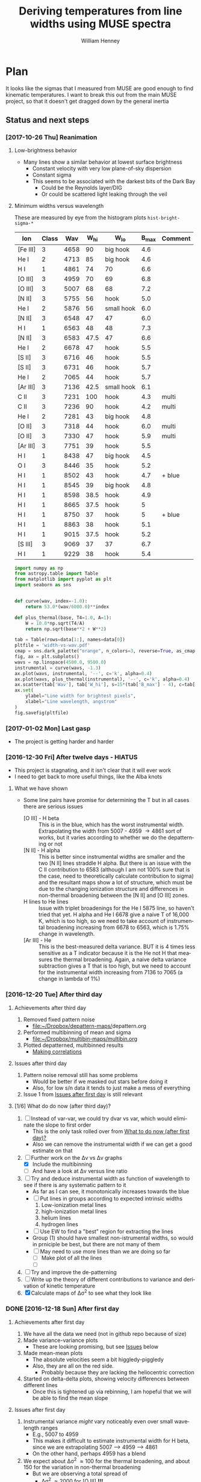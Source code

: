 #+TITLE: Deriving temperatures from line widths using MUSE spectra
#+AUTHOR: William Henney
#+EMAIL: will@henney.org


* Plan
It looks like the sigmas that I measured from MUSE are good enough to find kinematic temperatures.  I want to break this out from the main MUSE project, so that it doesn't get dragged down by the general inertia

** Status and next steps 

*** [2017-10-26 Thu] Reanimation

**** Low-brightness behavior
+ Many lines show a similar behavior at lowest surface brightness
  + Constant velocity with very low plane-of-sky dispersion
  + Constant sigma
  + This seems to be associated with the darkest bits of the Dark Bay
    + Could be the Reynolds layer/DIG
    + Or could be scattered light leaking through the veil
**** Minimum widths versus wavelength
These are measured by eye from the histogram plots ~hist-bright-sigma-*~

#+name: width-vs-wav
| Ion      | Class |  Wav | W_hi | W_lo       | B_max | Comment |
|----------+-------+------+------+------------+-------+---------|
| [Fe III] |     3 | 4658 |   90 | big hook   |   4.6 |         |
| He I     |     2 | 4713 |   85 | big hook   |   4.6 |         |
| H I      |     1 | 4861 |   74 | 70         |   6.6 |         |
| [O III]  |     3 | 4959 |   70 | 69         |   6.8 |         |
| [O III]  |     3 | 5007 |   68 | 68         |   7.2 |         |
| [N II]   |     3 | 5755 |   56 | hook       |   5.0 |         |
| He I     |     2 | 5876 |   56 | small hook |   6.0 |         |
| [N II]   |     3 | 6548 |   47 | 47         |   6.0 |         |
| H I      |     1 | 6563 |   48 | 48         |   7.3 |         |
| [N II]   |     3 | 6583 | 47.5 | 47         |   6.6 |         |
| He I     |     2 | 6678 |   47 | hook       |   5.5 |         |
| [S II]   |     3 | 6716 |   46 | hook       |   5.5 |         |
| [S II]   |     3 | 6731 |   46 | hook       |   5.7 |         |
| He I     |     2 | 7065 |   44 | hook       |   5.7 |         |
| [Ar III] |     3 | 7136 | 42.5 | small hook |   6.1 |         |
| C II     |     3 | 7231 |  100 | hook       |   4.3 | multi   |
| C II     |     3 | 7236 |   90 | hook       |   4.2 | multi   |
| He I     |     2 | 7281 |   43 | big hook   |   4.8 |         |
| [O II]   |     3 | 7318 |   44 | hook       |   6.0 | multi   |
| [O II]   |     3 | 7330 |   47 | hook       |   5.9 | multi   |
| [Ar III] |     3 | 7751 |   39 | hook       |   5.5 |         |
| H I      |     1 | 8438 |   47 | big hook   |   4.5 |         |
| O I      |     3 | 8446 |   35 | hook       |   5.2 |         |
| H I      |     1 | 8502 |   43 | hook       |   4.7 | + blue  |
| H I      |     1 | 8545 |   39 | big hook   |   4.8 |         |
| H I      |     1 | 8598 | 38.5 | hook       |   4.9 |         |
| H I      |     1 | 8665 | 37.5 | hook       |     5 |         |
| H I      |     1 | 8750 |   37 | hook       |     5 | + blue  |
| H I      |     1 | 8863 |   38 | hook       |   5.1 |         |
| H I      |     1 | 9015 | 37.5 | hook       |   5.2 |         |
| [S III]  |     3 | 9069 |   37 | 37         |   6.7 |         |
| H I      |     1 | 9229 |   38 | hook       |   5.4 |         |

#+header: :var data=width-vs-wav :colnames no
#+BEGIN_SRC python :return pltfile :results file
  import numpy as np
  from astropy.table import Table
  from matplotlib import pyplot as plt
  import seaborn as sns


  def curve(wav, index=-1.0):
      return 53.0*(wav/6000.0)**index

  def plus_thermal(base, T4=1.0, A=1):
      W = 10.0*np.sqrt(T4/A)
      return np.sqrt(base**2 + W**2)

  tab = Table(rows=data[1:], names=data[0])
  pltfile = 'width-vs-wav.pdf'
  cmap = sns.dark_palette("orange", n_colors=3, reverse=True, as_cmap=True)
  fig, ax = plt.subplots()
  wavs = np.linspace(4500.0, 9500.0)
  instrumental = curve(wavs, -1.3)
  ax.plot(wavs, instrumental, '--', c='k', alpha=0.4)
  ax.plot(wavs, plus_thermal(instrumental), '--', c='k', alpha=0.4)
  ax.scatter(tab['Wav'], tab['W_hi'], s=15*(tab['B_max'] - 4), c=tab['Class'], cmap=cmap)
  ax.set(
      ylabel="Line width for brightest pixels",
      xlabel="Line wavelength, angstrom"
  )
  fig.savefig(pltfile)
#+END_SRC

#+RESULTS:
[[file:width-vs-wav.pdf]]



*** [2017-01-02 Mon] Last gasp
+ The project is getting harder and harder
*** [2016-12-30 Fri] After twelve days - HIATUS
+ This project is stagnating, and it isn't clear that it will ever work
+ I need to get back to more useful things, like the Alba knots
**** What we have shown
+ Some line pairs have promise for determining the T but in all cases there are serious issues
  + [O III] - H beta :: This is in the blue, which has the worst instrumental width.  Extrapolating the width from 5007 - 4959 \to 4861 sort of works, but it varies according to whether we do the depatterning or not
  + [N II] - H alpha :: This is better since instrumental widths are smaller and the two [N II] lines straddle H alpha.  But there is an issue with the C II contribution to 6583 (although I am not 100% sure that is the case, need to theoretically calculate contribution to sigma) and the resultant maps show a lot of structure, which must be due to the changing ionization structure and differences in non-thermal broadening between the [N II] and [O III] zones.
  + H lines to He lines :: Issue with triplet broadenings for the He I 5875 line, so haven't tried that yet.  H alpha and He I 6678 give a naive T of 16,000 K, which is too high, so we need to take account of instrumental broadening increasing from 6678 to 6563, which is 1.75% change in wavelength.
  + [Ar III] - He :: This is the best-measured delta variance.  BUT it is 4 times less sensitive as a T indicator because it is the He not H that measures the thermal broadening.  Again, a naive delta variance subtraction gives a T that is too high, but we need to account for the instrumental width increasing from 7136 to 7065 (a change in lambda of 1%)
*** [2016-12-20 Tue] After third day
**** Achievements after third day
1. Removed fixed pattern noise
   - [[file:~/Dropbox/depattern-maps/][file:~/Dropbox/depattern-maps/]]depattern.org
2. Performed multibinning of mean and sigma
   - [[file:~/Dropbox/multibin-maps/multibin.org][file:~/Dropbox/multibin-maps/multibin.org]]
3. Plotted depatterned, multibinned results
   - [[id:D0BF70CD-55F8-4BA0-A2B1-8C5BE79642FA][Making correlations]]
**** Issues after third day
1. Pattern noise removal still has some problems
   - Would be better if we masked out stars before doing it
   - Also, for low s/n data it tends to just make a mess of everything
2. Issue 1 from [[id:48FD212E-DCA9-4E16-A187-0A8B6467B402][Issues after first day]] is still relevant 
**** [1/6] What do do now (after third day)?
:PROPERTIES:
:ID:       6C8CF009-327B-4B31-B9AC-C67845C88F0A
:END:
1. [ ] Instead of var-var, we could try dvar vs var, which would eliminate the slope to first order
   - This is the only task rolled over from [[id:507E217E-A9A2-4118-ABE2-DED220A2F3EF][What to do now (after first day)?]]
   - Also we can remove the instrumental width if we can get a good estimate on that
2. [-] Further work on the \Delta{}v vs \Delta{}v graphs
   - [X] Include the multibinning
   - [ ] And have a look at \Delta{}v versus line ratio
3. [ ] Try and deduce instrumental width as function of wavelength to see if there is any systematic pattern to it
   - As far as I can see, it monotonically increases towards the blue
   - [ ] Put lines in groups according to expected intrinsic widths
     1) Low-ionization metal lines
     2) high-ionization metal lines
     3) helium lines
     4) hydrogen lines
   - [ ] Use EW to find a "best" region for extracting the lines
   - Group (1) should have smallest non-istrumental widths, so would in prniciple be best, but there are not many of them
   - [ ] May need to use more lines than we are doing so far
     - [ ] Make plot of all the lines
     - [ ] 
4. [ ] Try and improve the de-patterning
5. [ ] Write up the theory of different contributions to variance and derivation of kinetic temperature
6. [X] Calculate maps of \Delta\sigma^{2} to see what they look like
*** DONE [2016-12-18 Sun] After first day
CLOSED: [2016-12-21 Wed 18:51]
:LOGBOOK:
- Note taken on [2016-12-21 Wed 18:51] \\
  All the TODOS from here have been moved forward to [[id:6C8CF009-327B-4B31-B9AC-C67845C88F0A][What do do now (after third day)?]]
:END:
**** Achievements after first day
1. We have all the data we need (not in github repo because of size)
2. Made variance-variance plots
   - These are looking promising, but see [[id:48FD212E-DCA9-4E16-A187-0A8B6467B402][Issues]] below
3. Made mean-mean plots
   - The absolute velocities seem a bit higgledy-piggledy
   - Also, they are all on the red side.
     - Probably because they are lacking the heliocentric correction
4. Started on delta-delta plots, showing velocity differences between different lines
   - Once this is tightened up via rebinning, I am hopeful that we will be able to find the mean slope
**** Issues after first day
:PROPERTIES:
:ID:       48FD212E-DCA9-4E16-A187-0A8B6467B402
:END:
1. Instrumental variance /might/ vary noticeably even over small wavelength ranges
   - E.g., 5007 to 4959
   - This makes it difficult to estimate instrumental width for H beta, since we are extrapolating 5007 --> 4959 ----> 4861
   - On the other hand, perhaps 4959 has a blend
2. We expect about \Delta\sigma^{2} \approx 100 for the thermal broadening, and about 150 for the variation in non-thermal broadening 
   - But we are observing a total spread of
     - \Delta\sigma^{2} \approx 2000 for [O III] *!!!*
     - \Delta\sigma^{2} \approx 500 for [N II]
     - \Delta\sigma^{2} \approx 700 for He I 6678
     - \Delta\sigma^{2} \approx 500 for He I 5876
     - \Delta\sigma^{2} \approx 200 for [S III] 9069 (which is finally getting down to the non-thermal broadening)
   - So it looks like maybe [N II] to H alpha might be the best bet after all
   - And this means that the pattern noise (or maybe even shot noise) contributes \Delta\sigma^{2} = 400 \to 1600
     - But much of that is correlated.  For instance if we look at [O III] 4959 vs 5007, then the decorrelated width is only \approx 100 km^{2}/s^{2}
     - Although that is still large compared with GDH08, where we were getting decorrelated width of 10 to 50 km^{2}/s^{2}
   - Note that the total instrumental \sigma^{2} varies as
     - \approx 1400 in IR
     - \approx 2400 in red
     - \approx 5000 in blue
   - So we have \Delta\sigma^{2} / \sigma^{2} in the range 0.15 \to 0.4 from IR to blue
   - The fractional variations in the instrumental width are 0.5 times that
     - so less than 10% in the IR and red
     - but 20% in the blue
**** What to do now (after first day)?
:PROPERTIES:
:ID:       507E217E-A9A2-4118-ABE2-DED220A2F3EF
:END:
1. [X] Try and sort out the fixed pattern noise
   - This is in separate project: [[file:~/Dropbox/depattern-maps/][file:~/Dropbox/depattern-maps/]]
   - And it seems to work
2. [X] Spatial binning of maps
   - Just port over the stuff from [[file:~/Dropbox/OrionMuse/]]
3. [X] Modify plotting programs to do multiple binning levels
4. Instead of var-var, we could try dvar vs var, which would eliminate the slope to first order
* Marshalling the data files and other sundry stuff
:PROPERTIES:
:ID:       A2E5E90B-A8C7-49FB-8C12-1A6B6BDD6029
:END:
** Table of line wavelengths from OrionMuse project
#+BEGIN_SRC sh :results verbatim
date
cp -av ../OrionMuse/basic-line-list.tab .
#+END_SRC

#+RESULTS:
: Tue Oct 24 21:23:05 CDT 2017
: ../OrionMuse/basic-line-list.tab -> ./basic-line-list.tab
** Random python libraries 
#+BEGIN_SRC sh :results verbatim
date
cp -av ../OrionMuse/misc_utils.py .
#+END_SRC

#+RESULTS:
: Tue Dec 20 23:12:41 GMT 2016
: ../OrionMuse/misc_utils.py -> ./misc_utils.py

** MUSE spectra from nil server
#+BEGIN_SRC sh :results verbatim
  date
  rsync -avzPL --info=progress0 nil:/fs/nil/other0/will/orion-muse/LineMaps/spec1d-*-????.tab spec-data
#+END_SRC

#+RESULTS:
: Tue Oct 24 22:51:32 CDT 2017
: receiving incremental file list
: spec1d-C_II-5342.tab
: 
: sent 48 bytes  received 5,174 bytes  3,481.33 bytes/sec
: total size is 379,119  speedup is 72.60

** MUSE maps from the external disk
+ We want copies of these so we can disconnect the disk and still work
+ We need the mean, sigma, and linesum for all the lines of interest
+ Note that the whole =data/= folder is omitted from the git repo, because it is too large (0.5 GB at the start)
#+name: line-ids
| He_I-5876  |
| He_I-6678  |
| H_I-4861   |
| H_I-6563   |
| H_I-9015   |
| H_I-9229   |
| O_III-4959 |
| O_III-5007 |
| S_III-9069 |
| N_II-6548  |
| N_II-6583  |

#+header: 
#+BEGIN_SRC shell :results drawer :var LINES=line-ids
  SRCDIR=~/Dropbox/OrionMuse/LineMaps
  for line in ${LINES[*]}; do
      echo $line
      rsync -avP $SRCDIR/linesum-$line.fits data
      rsync -avP $SRCDIR/linesum-$line-bin???.fits data
      rsync -avP $SRCDIR/{mean,sigma}-$line-patfixx*.fits data
  done
#+END_SRC

#+RESULTS:
:RESULTS:
He_I-5876
sending incremental file list

sent 69 bytes  received 12 bytes  162.00 bytes/sec
total size is 10,431,360  speedup is 128,782.22
sending incremental file list
linesum-He_I-5876-bin001.fits
         32,768   0%    0.00kB/s    0:00:00       44,049,600 100%  174.91MB/s    0:00:00 (xfr#1, to-chk=8/9)
linesum-He_I-5876-bin002.fits
         32,768   0%  132.78kB/s    0:05:31       44,049,600 100%   88.44MB/s    0:00:00 (xfr#2, to-chk=7/9)
linesum-He_I-5876-bin004.fits
         32,768   0%   67.23kB/s    0:10:54       44,049,600 100%   58.84MB/s    0:00:00 (xfr#3, to-chk=6/9)
linesum-He_I-5876-bin008.fits
         32,768   0%   44.76kB/s    0:16:23       44,049,600 100%   43.94MB/s    0:00:00 (xfr#4, to-chk=5/9)
linesum-He_I-5876-bin016.fits
         32,768   0%   33.44kB/s    0:21:56        7,176,192  16%    6.84MB/s    0:00:05       44,049,600 100%   35.07MB/s    0:00:01 (xfr#5, to-chk=4/9)
linesum-He_I-5876-bin032.fits
         32,768   0%  160.00kB/s    0:04:35       44,049,600 100%   95.47MB/s    0:00:00 (xfr#6, to-chk=3/9)
linesum-He_I-5876-bin064.fits
         32,768   0%   72.56kB/s    0:10:06       44,049,600 100%   62.42MB/s    0:00:00 (xfr#7, to-chk=2/9)
linesum-He_I-5876-bin128.fits
         32,768   0%   47.48kB/s    0:15:27       44,049,600 100%   46.01MB/s    0:00:00 (xfr#8, to-chk=1/9)
linesum-He_I-5876-bin256.fits
         32,768   0%   35.01kB/s    0:20:57       15,892,480  36%   15.16MB/s    0:00:01       44,049,600 100%   36.47MB/s    0:00:01 (xfr#9, to-chk=0/9)

sent 396,543,750 bytes  received 187 bytes  158,617,574.80 bytes/sec
total size is 396,446,400  speedup is 1.00
sending incremental file list

sent 392 bytes  received 12 bytes  808.00 bytes/sec
total size is 834,606,720  speedup is 2,065,858.22
He_I-6678
sending incremental file list

sent 69 bytes  received 12 bytes  162.00 bytes/sec
total size is 10,431,360  speedup is 128,782.22
sending incremental file list
linesum-He_I-6678-bin001.fits
         32,768   0%    0.00kB/s    0:00:00       44,049,600 100%  172.75MB/s    0:00:00 (xfr#1, to-chk=8/9)
linesum-He_I-6678-bin002.fits
         32,768   0%  131.15kB/s    0:05:35       44,049,600 100%   87.52MB/s    0:00:00 (xfr#2, to-chk=7/9)
linesum-He_I-6678-bin004.fits
         32,768   0%   66.39kB/s    0:11:03       44,049,600 100%   58.59MB/s    0:00:00 (xfr#3, to-chk=6/9)
linesum-He_I-6678-bin008.fits
         32,768   0%   44.57kB/s    0:16:27       44,049,600 100%   43.90MB/s    0:00:00 (xfr#4, to-chk=5/9)
linesum-He_I-6678-bin016.fits
         32,768   0%   33.37kB/s    0:21:59        6,324,224  14%    6.03MB/s    0:00:06       44,049,600 100%   35.15MB/s    0:00:01 (xfr#5, to-chk=4/9)
linesum-He_I-6678-bin032.fits
         32,768   0%  162.44kB/s    0:04:30       44,049,600 100%   97.47MB/s    0:00:00 (xfr#6, to-chk=3/9)
linesum-He_I-6678-bin064.fits
         32,768   0%   74.07kB/s    0:09:54       44,049,600 100%   62.79MB/s    0:00:00 (xfr#7, to-chk=2/9)
linesum-He_I-6678-bin128.fits
         32,768   0%   47.76kB/s    0:15:21       44,049,600 100%   45.96MB/s    0:00:00 (xfr#8, to-chk=1/9)
linesum-He_I-6678-bin256.fits
         32,768   0%   34.97kB/s    0:20:58       15,433,728  35%   14.72MB/s    0:00:01       44,049,600 100%   36.43MB/s    0:00:01 (xfr#9, to-chk=0/9)

sent 396,543,746 bytes  received 187 bytes  113,298,266.57 bytes/sec
total size is 396,446,400  speedup is 1.00
sending incremental file list

sent 392 bytes  received 12 bytes  808.00 bytes/sec
total size is 834,606,720  speedup is 2,065,858.22
H_I-4861
sending incremental file list

sent 68 bytes  received 12 bytes  160.00 bytes/sec
total size is 10,431,360  speedup is 130,392.00
sending incremental file list
linesum-H_I-4861-bin001.fits
         32,768   0%    0.00kB/s    0:00:00       44,049,600 100%  172.75MB/s    0:00:00 (xfr#1, to-chk=8/9)
linesum-H_I-4861-bin002.fits
         32,768   0%  131.15kB/s    0:05:35       44,049,600 100%   86.80MB/s    0:00:00 (xfr#2, to-chk=7/9)
linesum-H_I-4861-bin004.fits
         32,768   0%   65.98kB/s    0:11:07       44,049,600 100%   58.18MB/s    0:00:00 (xfr#3, to-chk=6/9)
linesum-H_I-4861-bin008.fits
         32,768   0%   44.26kB/s    0:16:34       44,049,600 100%   43.71MB/s    0:00:00 (xfr#4, to-chk=5/9)
linesum-H_I-4861-bin016.fits
         32,768   0%   33.26kB/s    0:22:03        6,029,312  13%    5.75MB/s    0:00:06       44,049,600 100%   35.15MB/s    0:00:01 (xfr#5, to-chk=4/9)
linesum-H_I-4861-bin032.fits
         32,768   0%  162.44kB/s    0:04:30       44,049,600 100%   96.79MB/s    0:00:00 (xfr#6, to-chk=3/9)
linesum-H_I-4861-bin064.fits
         32,768   0%   73.56kB/s    0:09:58       44,049,600 100%   62.42MB/s    0:00:00 (xfr#7, to-chk=2/9)
linesum-H_I-4861-bin128.fits
         32,768   0%   47.48kB/s    0:15:27       44,049,600 100%   46.16MB/s    0:00:00 (xfr#8, to-chk=1/9)
linesum-H_I-4861-bin256.fits
         32,768   0%   35.13kB/s    0:20:53       15,564,800  35%   14.84MB/s    0:00:01       44,049,600 100%   36.47MB/s    0:00:01 (xfr#9, to-chk=0/9)

sent 396,543,745 bytes  received 187 bytes  158,617,572.80 bytes/sec
total size is 396,446,400  speedup is 1.00
sending incremental file list

sent 390 bytes  received 12 bytes  804.00 bytes/sec
total size is 834,606,720  speedup is 2,076,136.12
H_I-6563
sending incremental file list

sent 68 bytes  received 12 bytes  160.00 bytes/sec
total size is 10,431,360  speedup is 130,392.00
sending incremental file list
linesum-H_I-6563-bin001.fits
         32,768   0%    0.00kB/s    0:00:00       44,049,600 100%  174.18MB/s    0:00:00 (xfr#1, to-chk=8/9)
linesum-H_I-6563-bin002.fits
         32,768   0%  132.23kB/s    0:05:32       44,049,600 100%   85.04MB/s    0:00:00 (xfr#2, to-chk=7/9)
linesum-H_I-6563-bin004.fits
         32,768   0%   64.52kB/s    0:11:22       44,049,600 100%   56.16MB/s    0:00:00 (xfr#3, to-chk=6/9)
linesum-H_I-6563-bin008.fits
         32,768   0%   42.72kB/s    0:17:10       43,810,816  99%   41.78MB/s    0:00:00       44,049,600 100%   42.01MB/s    0:00:01 (xfr#4, to-chk=5/9)
linesum-H_I-6563-bin016.fits
         32,768   0%   15.62MB/s    0:00:02       44,049,600 100%  175.04MB/s    0:00:00 (xfr#5, to-chk=4/9)
linesum-H_I-6563-bin032.fits
         32,768   0%  132.78kB/s    0:05:31       44,049,600 100%   87.34MB/s    0:00:00 (xfr#6, to-chk=3/9)
linesum-H_I-6563-bin064.fits
         32,768   0%   66.39kB/s    0:11:03       44,049,600 100%   58.26MB/s    0:00:00 (xfr#7, to-chk=2/9)
linesum-H_I-6563-bin128.fits
         32,768   0%   44.32kB/s    0:16:33       44,049,600 100%   43.67MB/s    0:00:00 (xfr#8, to-chk=1/9)
linesum-H_I-6563-bin256.fits
         32,768   0%   33.23kB/s    0:22:04        5,963,776  13%    5.69MB/s    0:00:06       44,049,600 100%   34.92MB/s    0:00:01 (xfr#9, to-chk=0/9)

sent 396,543,745 bytes  received 187 bytes  158,617,572.80 bytes/sec
total size is 396,446,400  speedup is 1.00
sending incremental file list

sent 390 bytes  received 12 bytes  804.00 bytes/sec
total size is 834,606,720  speedup is 2,076,136.12
H_I-9015
sending incremental file list

sent 68 bytes  received 12 bytes  160.00 bytes/sec
total size is 10,431,360  speedup is 130,392.00
sending incremental file list
linesum-H_I-9015-bin001.fits
         32,768   0%    0.00kB/s    0:00:00       44,049,600 100%  174.18MB/s    0:00:00 (xfr#1, to-chk=8/9)
linesum-H_I-9015-bin002.fits
         32,768   0%  132.23kB/s    0:05:32       44,049,600 100%   87.88MB/s    0:00:00 (xfr#2, to-chk=7/9)
linesum-H_I-9015-bin004.fits
         32,768   0%   66.81kB/s    0:10:58       44,049,600 100%   58.67MB/s    0:00:00 (xfr#3, to-chk=6/9)
linesum-H_I-9015-bin008.fits
         32,768   0%   44.57kB/s    0:16:27       44,049,600 100%   44.08MB/s    0:00:00 (xfr#4, to-chk=5/9)
linesum-H_I-9015-bin016.fits
         32,768   0%   33.54kB/s    0:21:52        7,962,624  18%    7.59MB/s    0:00:04       44,049,600 100%   35.21MB/s    0:00:01 (xfr#5, to-chk=4/9)
linesum-H_I-9015-bin032.fits
         32,768   0%  164.10kB/s    0:04:28       44,049,600 100%   96.57MB/s    0:00:00 (xfr#6, to-chk=3/9)
linesum-H_I-9015-bin064.fits
         32,768   0%   73.39kB/s    0:09:59       44,049,600 100%   62.70MB/s    0:00:00 (xfr#7, to-chk=2/9)
linesum-H_I-9015-bin128.fits
         32,768   0%   47.69kB/s    0:15:22       44,049,600 100%   46.42MB/s    0:00:00 (xfr#8, to-chk=1/9)
linesum-H_I-9015-bin256.fits
         32,768   0%   35.32kB/s    0:20:46       17,268,736  39%   16.47MB/s    0:00:01       44,049,600 100%   36.98MB/s    0:00:01 (xfr#9, to-chk=0/9)

sent 396,543,745 bytes  received 187 bytes  158,617,572.80 bytes/sec
total size is 396,446,400  speedup is 1.00
sending incremental file list

sent 390 bytes  received 12 bytes  804.00 bytes/sec
total size is 834,606,720  speedup is 2,076,136.12
H_I-9229
sending incremental file list

sent 68 bytes  received 12 bytes  160.00 bytes/sec
total size is 10,431,360  speedup is 130,392.00
sending incremental file list
linesum-H_I-9229-bin001.fits
         32,768   0%    0.00kB/s    0:00:00       44,049,600 100%  182.51MB/s    0:00:00 (xfr#1, to-chk=8/9)
linesum-H_I-9229-bin002.fits
         32,768   0%  138.53kB/s    0:05:17       44,049,600 100%   88.44MB/s    0:00:00 (xfr#2, to-chk=7/9)
linesum-H_I-9229-bin004.fits
         32,768   0%   67.23kB/s    0:10:54       44,049,600 100%   57.86MB/s    0:00:00 (xfr#3, to-chk=6/9)
linesum-H_I-9229-bin008.fits
         32,768   0%   44.02kB/s    0:16:40       44,049,600 100%   43.04MB/s    0:00:00 (xfr#4, to-chk=5/9)
linesum-H_I-9229-bin016.fits
         32,768   0%   32.75kB/s    0:22:23        2,981,888   6%    2.84MB/s    0:00:14       44,049,600 100%   34.32MB/s    0:00:01 (xfr#5, to-chk=4/9)
linesum-H_I-9229-bin032.fits
         32,768   0%  140.97kB/s    0:05:12       44,049,600 100%   87.16MB/s    0:00:00 (xfr#6, to-chk=3/9)
linesum-H_I-9229-bin064.fits
         32,768   0%   66.25kB/s    0:11:04       44,049,600 100%   57.47MB/s    0:00:00 (xfr#7, to-chk=2/9)
linesum-H_I-9229-bin128.fits
         32,768   0%   43.72kB/s    0:16:46       44,049,600 100%   42.74MB/s    0:00:00 (xfr#8, to-chk=1/9)
linesum-H_I-9229-bin256.fits
         32,768   0%   32.52kB/s    0:22:33        1,867,776   4%    1.78MB/s    0:00:23       44,049,600 100%   34.07MB/s    0:00:01 (xfr#9, to-chk=0/9)

sent 396,543,749 bytes  received 187 bytes  158,617,574.40 bytes/sec
total size is 396,446,400  speedup is 1.00
sending incremental file list

sent 390 bytes  received 12 bytes  804.00 bytes/sec
total size is 834,606,720  speedup is 2,076,136.12
O_III-4959
sending incremental file list

sent 70 bytes  received 12 bytes  164.00 bytes/sec
total size is 10,431,360  speedup is 127,211.71
sending incremental file list
linesum-O_III-4959-bin001.fits
         32,768   0%    0.00kB/s    0:00:00       44,049,600 100%  165.27MB/s    0:00:00 (xfr#1, to-chk=8/9)
linesum-O_III-4959-bin002.fits
         32,768   0%  125.49kB/s    0:05:50       44,049,600 100%   82.86MB/s    0:00:00 (xfr#2, to-chk=7/9)
linesum-O_III-4959-bin004.fits
         32,768   0%   62.99kB/s    0:11:38       44,049,600 100%   55.20MB/s    0:00:00 (xfr#3, to-chk=6/9)
linesum-O_III-4959-bin008.fits
         32,768   0%   41.99kB/s    0:17:28       42,303,488  96%   40.34MB/s    0:00:00       44,049,600 100%   41.68MB/s    0:00:01 (xfr#4, to-chk=5/9)
linesum-O_III-4959-bin016.fits
         32,768   0%    3.12MB/s    0:00:13       44,049,600 100%  161.57MB/s    0:00:00 (xfr#5, to-chk=4/9)
linesum-O_III-4959-bin032.fits
         32,768   0%  122.61kB/s    0:05:59       44,049,600 100%   82.37MB/s    0:00:00 (xfr#6, to-chk=3/9)
linesum-O_III-4959-bin064.fits
         32,768   0%   62.62kB/s    0:11:42       44,049,600 100%   55.06MB/s    0:00:00 (xfr#7, to-chk=2/9)
linesum-O_III-4959-bin128.fits
         32,768   0%   41.88kB/s    0:17:30       41,549,824  94%   39.62MB/s    0:00:00       44,049,600 100%   41.51MB/s    0:00:01 (xfr#8, to-chk=1/9)
linesum-O_III-4959-bin256.fits
         32,768   0%    2.23MB/s    0:00:19       44,049,600 100%  150.03MB/s    0:00:00 (xfr#9, to-chk=0/9)

sent 396,543,747 bytes  received 187 bytes  158,617,573.60 bytes/sec
total size is 396,446,400  speedup is 1.00
sending incremental file list

sent 398 bytes  received 12 bytes  820.00 bytes/sec
total size is 834,606,720  speedup is 2,035,626.15
O_III-5007
sending incremental file list

sent 70 bytes  received 12 bytes  164.00 bytes/sec
total size is 10,431,360  speedup is 127,211.71
sending incremental file list
linesum-O_III-5007-bin001.fits
         32,768   0%    0.00kB/s    0:00:00       44,049,600 100%  167.91MB/s    0:00:00 (xfr#1, to-chk=8/9)
linesum-O_III-5007-bin002.fits
         32,768   0%  127.49kB/s    0:05:45       44,049,600 100%   83.68MB/s    0:00:00 (xfr#2, to-chk=7/9)
linesum-O_III-5007-bin004.fits
         32,768   0%   63.62kB/s    0:11:31       44,049,600 100%   55.71MB/s    0:00:00 (xfr#3, to-chk=6/9)
linesum-O_III-5007-bin008.fits
         32,768   0%   42.38kB/s    0:17:18       44,049,600 100%   42.09MB/s    0:00:00 (xfr#4, to-chk=5/9)
linesum-O_III-5007-bin016.fits
         32,768   0%   32.03kB/s    0:22:54           98,304   0%   95.81kB/s    0:07:38       44,049,600 100%   33.99MB/s    0:00:01 (xfr#5, to-chk=4/9)
linesum-O_III-5007-bin032.fits
         32,768   0%  136.17kB/s    0:05:23       44,049,600 100%   89.00MB/s    0:00:00 (xfr#6, to-chk=3/9)
linesum-O_III-5007-bin064.fits
         32,768   0%   67.65kB/s    0:10:50       44,049,600 100%   59.42MB/s    0:00:00 (xfr#7, to-chk=2/9)
linesum-O_III-5007-bin128.fits
         32,768   0%   45.20kB/s    0:16:13       44,049,600 100%   44.22MB/s    0:00:00 (xfr#8, to-chk=1/9)
linesum-O_III-5007-bin256.fits
         32,768   0%   33.65kB/s    0:21:48        8,126,464  18%    7.75MB/s    0:00:04       44,049,600 100%   34.52MB/s    0:00:01 (xfr#9, to-chk=0/9)

sent 396,543,751 bytes  received 187 bytes  158,617,575.20 bytes/sec
total size is 396,446,400  speedup is 1.00
sending incremental file list

sent 394 bytes  received 12 bytes  812.00 bytes/sec
total size is 834,606,720  speedup is 2,055,681.58
S_III-9069
sending incremental file list

sent 70 bytes  received 12 bytes  164.00 bytes/sec
total size is 10,431,360  speedup is 127,211.71
sending incremental file list
linesum-S_III-9069-bin001.fits
         32,768   0%    0.00kB/s    0:00:00       44,049,600 100%  148.33MB/s    0:00:00 (xfr#1, to-chk=8/9)
linesum-S_III-9069-bin002.fits
         32,768   0%  112.68kB/s    0:06:30       44,049,600 100%   73.31MB/s    0:00:00 (xfr#2, to-chk=7/9)
linesum-S_III-9069-bin004.fits
         32,768   0%   55.75kB/s    0:13:09       44,049,600 100%   48.73MB/s    0:00:00 (xfr#3, to-chk=6/9)
linesum-S_III-9069-bin008.fits
         32,768   0%   37.08kB/s    0:19:47       20,807,680  47%   19.84MB/s    0:00:01       44,049,600 100%   36.56MB/s    0:00:01 (xfr#4, to-chk=5/9)
linesum-S_III-9069-bin016.fits
         32,768   0%  211.92kB/s    0:03:27       44,049,600 100%   94.83MB/s    0:00:00 (xfr#5, to-chk=4/9)
linesum-S_III-9069-bin032.fits
         32,768   0%   72.07kB/s    0:10:10       44,049,600 100%   56.31MB/s    0:00:00 (xfr#6, to-chk=3/9)
linesum-S_III-9069-bin064.fits
         32,768   0%   42.84kB/s    0:17:07       37,584,896  85%   35.84MB/s    <0:00:00       44,049,600 100%   40.39MB/s    0:00:01 (xfr#7, to-chk=2/9)
linesum-S_III-9069-bin128.fits
         32,768   0%  761.90kB/s    0:00:57       44,049,600 100%  123.19MB/s    0:00:00 (xfr#8, to-chk=1/9)
linesum-S_III-9069-bin256.fits
         32,768   0%   93.57kB/s    0:07:50       44,049,600 100%   64.73MB/s    0:00:00 (xfr#9, to-chk=0/9)

sent 396,543,747 bytes  received 187 bytes  113,298,266.86 bytes/sec
total size is 396,446,400  speedup is 1.00
sending incremental file list

sent 394 bytes  received 12 bytes  812.00 bytes/sec
total size is 834,606,720  speedup is 2,055,681.58
N_II-6548
sending incremental file list

sent 69 bytes  received 12 bytes  162.00 bytes/sec
total size is 10,431,360  speedup is 128,782.22
sending incremental file list
linesum-N_II-6548-bin001.fits
         32,768   0%    0.00kB/s    0:00:00       44,049,600 100%  139.46MB/s    0:00:00 (xfr#1, to-chk=8/9)
linesum-N_II-6548-bin002.fits
         32,768   0%  105.96kB/s    0:06:55       44,049,600 100%   69.44MB/s    0:00:00 (xfr#2, to-chk=7/9)
linesum-N_II-6548-bin004.fits
         32,768   0%   52.81kB/s    0:13:53       44,049,600 100%   45.96MB/s    0:00:00 (xfr#3, to-chk=6/9)
linesum-N_II-6548-bin008.fits
         32,768   0%   34.97kB/s    0:20:58       12,124,160  27%   11.56MB/s    0:00:02       44,049,600 100%   34.60MB/s    0:00:01 (xfr#4, to-chk=5/9)
linesum-N_II-6548-bin016.fits
         32,768   0%  148.15kB/s    0:04:57       44,049,600 100%   81.26MB/s    0:00:00 (xfr#5, to-chk=4/9)
linesum-N_II-6548-bin032.fits
         32,768   0%   61.78kB/s    0:11:52       44,049,600 100%   51.11MB/s    0:00:00 (xfr#6, to-chk=3/9)
linesum-N_II-6548-bin064.fits
         32,768   0%   38.88kB/s    0:18:52       25,395,200  57%   24.22MB/s    0:00:00       44,049,600 100%   37.41MB/s    0:00:01 (xfr#7, to-chk=2/9)
linesum-N_II-6548-bin128.fits
         32,768   0%  256.00kB/s    0:02:51       44,049,600 100%  101.96MB/s    0:00:00 (xfr#8, to-chk=1/9)
linesum-N_II-6548-bin256.fits
         32,768   0%   77.48kB/s    0:09:28       44,049,600 100%   60.53MB/s    0:00:00 (xfr#9, to-chk=0/9)

sent 396,543,746 bytes  received 187 bytes  113,298,266.57 bytes/sec
total size is 396,446,400  speedup is 1.00
sending incremental file list

sent 396 bytes  received 12 bytes  816.00 bytes/sec
total size is 834,606,720  speedup is 2,045,604.71
N_II-6583
sending incremental file list

sent 69 bytes  received 12 bytes  162.00 bytes/sec
total size is 10,431,360  speedup is 128,782.22
sending incremental file list
linesum-N_II-6583-bin001.fits
         32,768   0%    0.00kB/s    0:00:00       44,049,600 100%  151.00MB/s    0:00:00 (xfr#1, to-chk=8/9)
linesum-N_II-6583-bin002.fits
         32,768   0%  114.70kB/s    0:06:23       44,049,600 100%   75.69MB/s    0:00:00 (xfr#2, to-chk=7/9)
linesum-N_II-6583-bin004.fits
         32,768   0%   57.55kB/s    0:12:44       44,049,600 100%   51.54MB/s    0:00:00 (xfr#3, to-chk=6/9)
linesum-N_II-6583-bin008.fits
         32,768   0%   39.22kB/s    0:18:42       30,081,024  68%   28.69MB/s    0:00:00       44,049,600 100%   38.75MB/s    0:00:01 (xfr#4, to-chk=5/9)
linesum-N_II-6583-bin016.fits
         32,768   0%  372.09kB/s    0:01:58       44,049,600 100%  119.34MB/s    0:00:00 (xfr#5, to-chk=4/9)
linesum-N_II-6583-bin032.fits
         32,768   0%   90.65kB/s    0:08:05       44,049,600 100%   67.54MB/s    0:00:00 (xfr#6, to-chk=3/9)
linesum-N_II-6583-bin064.fits
         32,768   0%   51.36kB/s    0:14:16       44,049,600 100%   48.45MB/s    0:00:00 (xfr#7, to-chk=2/9)
linesum-N_II-6583-bin128.fits
         32,768   0%   36.87kB/s    0:19:53       15,826,944  35%   15.09MB/s    0:00:01       44,049,600 100%   36.18MB/s    0:00:01 (xfr#8, to-chk=1/9)
linesum-N_II-6583-bin256.fits
         32,768   0%  196.32kB/s    0:03:44       44,049,600 100%   92.94MB/s    0:00:00 (xfr#9, to-chk=0/9)

sent 396,543,746 bytes  received 187 bytes  158,617,573.20 bytes/sec
total size is 396,446,400  speedup is 1.00
sending incremental file list

sent 388 bytes  received 12 bytes  800.00 bytes/sec
total size is 834,606,720  speedup is 2,086,516.80
:END:

** Even more MUSE maps from the external disk
+ This time, we are going to get all the lines - we have hundreds of GB free, so why not?
  + The files are in a new folder =~/tmp/musedata/= so that it isn't in Dropbox or git

#+BEGIN_SRC shell :eval no :tangle sync-all-maps-to-internal-disk.sh
  SRCDIR=~/Dropbox/OrionMuse/LineMaps
  DESTDIR=~/tmp/musedata
  rsync -avP $SRCDIR/{linesum,mean,sigma}-*-[0-9][0-9][0-9][0-9].fits $DESTDIR
#+END_SRC

*** [2017-03-05 Sun] Empty the tmp/musedata folder to save space
+ Move it all back to the external disk (run in terminal)
#+BEGIN_SRC sh :eval no
cd ~/tmp/musedata
mv -fv * /Volumes/SSD-1TB/OrionMuse/LineMaps
#+END_SRC
+ I had to stop this with 5GB of =sigma-*.fits= files still in the tmp dir since I ran out of space pn the external disk

*** [2017-10-26 Thu] Use a symbolic link so the programs will still work
This requires the external disk to be connected
#+BEGIN_SRC sh :eval no
mv ~/tmp/musedata ~/tmp/musedata-original
ln -sf /Volumes/SSD-1TB/OrionMuse/LineMaps ~/tmp/musedata
#+END_SRC


** Mow much data do we have?
+ Space used up in data folder
#+BEGIN_SRC bash :results verbatim append
date
du -sh data
#+END_SRC

#+RESULTS:
: Tue Dec 20 11:07:47 GMT 2016
:  13G	data

+ Space remaining on disk
#+BEGIN_SRC bash :results verbatim append
date
df -h 
#+END_SRC

#+RESULTS:
: Tue Dec 20 17:25:45 GMT 2016
: Filesystem      Size   Used  Avail Capacity iused      ifree %iused  Mounted on
: /dev/disk1     931Gi  737Gi  194Gi    80% 4332485 4290634794    0%   /
: devfs          186Ki  186Ki    0Bi   100%     642          0  100%   /dev
: map -hosts       0Bi    0Bi    0Bi   100%       0          0  100%   /net
: map auto_home    0Bi    0Bi    0Bi   100%       0          0  100%   /home
: /dev/disk2s2   931Gi  743Gi  188Gi    80%  202673 4294764606    0%   /Volumes/SSD-1TB


* TODO Question of blends
+ Which lines may be affected by blends
+ [N II] 6583.45 is close to C II 6578.05
  + Separated by 5 \AA

* TODO Heliocentric correction and absolute mean velocity values
+ [2016-12-20 Tue] So it turns out the main problem with the heliocentric velocities is that the MUSE datacube is already in the barycentric frame (which is only 0.01 km/s different from the heliocentric frame)
  + Whereas I was applying the heliocentric correction as if the wavelengths were in the topocentric frame!  /Silly me!/
+ Turns out that I already printed out the value of the heliocentric correction at the end of the OrionMuse heading [[id:9B385AF1-5AA5-4EA2-B1A3-8802C0959808][Program to extract a single line extract-em-line.py]]
  + The value was *-16.217273731*
  + So we need to add that back to all our velocities!
+ [ ] [2016-12-26 Mon 00:51] I have now fixed this at the source, so I need to undo the fix to the fix!
** Corrections to the absolute velocities
+ Fig 4 of Weilbacher shows all their mean velocities
+ They are mixing high-ionization and low-ionization lines, so some of the spread is due to that
+ But you can see the fall off to negative values for \lambda < 5100 \AA


* TODO How to deal with the pattern noise
+ This should be removed before the binning
+ I have tried to do this before
  + See the =-patfix= files in the =LineMaps= folder
  + Was done by [[file:~/Dropbox/OrionMuse/de-pattern-noise.py]]
  + Described in [[id:7E273615-5455-41BA-8606-458A9A2E35DF][Dealing with the pattern noise in the velocity maps]]
  + This worked with chunks of 290x290 pixels and found the average x profile and y profile pattern, averaged over all the chunks
    + I am cleaning that up now, since it looks like it works pretty well
+ [X] It may be a good idea to combine this real-space approach by some sort of retouching in Fourier space
  + No, not necessary
+ Now have working version, which is housed in its own repo
  + [[file:~/Dropbox/depattern-maps/][file:~/Dropbox/depattern-maps/]]
+ [ ] Need to fix a few issues with the "extreme" method, which is what works best for the sigma maps
  1. Use a per-line mask based on an EW threshold
  2. Maybe don't apply when the maps are too noisy

* DONE Spatial binning of maps
CLOSED: [2016-12-20 Tue 16:34]
+ Hopefully tighten up all the correlations
+ Yep, that worked really well
+ It is done in a different repo
  + [[file:~/Dropbox/multibin-maps/][file:~/Dropbox/multibin-maps/]]
+ And files are copied over with script in [[id:A2E5E90B-A8C7-49FB-8C12-1A6B6BDD6029][Marshalling the image files]]

* TODO Image plots
+ Show the effects of the pattern removal and binning
+ Show the high-velocity jets


* TODO Differences of variance
Make FITS maps of  (\sigma^{2} - \sigma^{2}), which is the fundamental quantity proportional to the temperature

#+name: delta-variance
#+header: :var LINE_A="He_I-7065" LINE_B="Ar_III-7136"
#+header: :var D="~/tmp/musedata" N=4 X=""
#+header: :var FMT="sigma-{0}{2}-bin{1:03d}.fits"
#+header: :var OUTFMT="delta-var-{0}-{1}{3}-bin{2:03d}.fits"
#+BEGIN_SRC python :return fnC :results verbatim
  import os
  import numpy as np
  from astropy.io import fits

  dd = os.path.expanduser(D)

  fnA = os.path.join(dd, FMT.format(LINE_A, N, X))
  fnB = os.path.join(dd, FMT.format(LINE_B, N, X))

  hduA = fits.open(fnA)['SCALED']
  hduB = fits.open(fnB)['SCALED']

  fnC = os.path.join(dd, OUTFMT.format(LINE_A, LINE_B, N, X))

  fits.PrimaryHDU(
      header=hduA.header,
      data=hduA.data**2 - hduB.data**2
  ).writeto(fnC, clobber=True)
#+END_SRC

#+RESULTS: delta-variance
: /Users/will/tmp/musedata/delta-var-He_I-7065-Ar_III-7136-bin004.fits

#+call: delta-variance(N=64)

#+RESULTS:
: /Users/will/tmp/musedata/delta-var-He_I-7065-Ar_III-7136-bin064.fits

#+call: delta-variance(N=16)

#+RESULTS:
: /Users/will/tmp/musedata/delta-var-He_I-7065-Ar_III-7136-bin016.fits


** Delta variance [N II] 6583 and 6548
#+call: delta-variance(LINE_A="N_II-6548", LINE_B="N_II-6583", N=16)

#+RESULTS:
: /Users/will/tmp/musedata/delta-var-N_II-6548-N_II-6583-bin016.fits

+ There is a lot of structure in this map, which seems to reflect the C II 6578.05  contribution to the N II line
+ The \Delta\sigma^{2} varies from -200 to -50
+ We should plot \Delta\sigma^{2} against C II 7236 / [N II]
  + And extrapolate to zero - in principle, it should be linear
** Delta variance H alpha and [N II] 6548, or 6583
#+call: delta-variance(LINE_A="H_I-6563", LINE_B="N_II-6548", N=16)

#+RESULTS:
: /Users/will/tmp/musedata/delta-var-H_I-6563-N_II-6548-bin016.fits

#+call: delta-variance(LINE_A="H_I-6563", LINE_B="N_II-6583", N=16)

#+RESULTS:
: /Users/will/tmp/musedata/delta-var-H_I-6563-N_II-6583-bin016.fits
** Delta variance of [O III] 4959 and 5007
#+call: delta-variance(LINE_A="O_III-4959", LINE_B="O_III-5007", N=16)

#+RESULTS:
: /Users/will/tmp/musedata/delta-var-O_III-4959-O_III-5007-bin016.fits


** Delta variance H beta and [O III] 4959, or 5007

#+call: delta-variance(LINE_A="H_I-4861", LINE_B="O_III-5007", N=16)

#+RESULTS:
: /Users/will/tmp/musedata/delta-var-H_I-4861-O_III-5007-bin016.fits

#+call: delta-variance(LINE_A="H_I-4861", LINE_B="O_III-4959", N=16)

#+RESULTS:
: /Users/will/tmp/musedata/delta-var-H_I-4861-O_III-4959-bin016.fits


** Delta variance H alpha and He I 6678
#+call: delta-variance(LINE_A="H_I-6563", LINE_B="He_I-6678", N=64)

#+RESULTS:
: /Users/will/tmp/musedata/delta-var-H_I-6563-He_I-6678-bin064.fits

+ Looks OK, but a bit high
  + Average value is about 180 in raw one
  + Patfixx version has much worse artefacts, so we need to deal with that
    + And average value is lower: about 100
  + Remove the FS variance of 10.233
  + T4 multiplier is 82.5 (1 - 1/4) = 61.875 => T4 = 1.6, which is too high
  + But we still need to look at varation in instrumental width between 6563 and 6678 

#+call: delta-variance(LINE_A="H_I-6563", LINE_B="He_I-6678", D="data", X="-patfixx", N=16)

#+RESULTS:
: data/delta-var-H_I-6563-He_I-6678-patfixx-bin016.fits

#+call: delta-variance(LINE_A="H_I-6563", LINE_B="He_I-6678", N=16)

#+RESULTS:
: /Users/will/tmp/musedata/delta-var-H_I-6563-He_I-6678-bin016.fits



** Delta variance He I 7065.28 and [Ar III] 7135
#+call: delta-variance(LINE_A="He_I-7065", LINE_B="Ar_III-7136", N=16)

#+RESULTS:
: /Users/will/tmp/musedata/delta-var-He_I-7065-Ar_III-7136-bin016.fits

** Delta variance H I 9015 and [S III] 9069
#+call: delta-variance(LINE_A="H_I-9015", LINE_B="S_III-9069", N=64)

#+RESULTS:
: /Users/will/tmp/musedata/delta-var-H_I-9015-S_III-9069-bin064.fits

And the other lines to be sure
#+call: delta-variance(LINE_A="H_I-9229", LINE_B="S_III-9069", N=16)

#+RESULTS:
: /Users/will/tmp/musedata/delta-var-H_I-9229-S_III-9069-bin016.fits

#+call: delta-variance(LINE_A="H_I-8863", LINE_B="S_III-9069", N=16)

#+RESULTS:
: /Users/will/tmp/musedata/delta-var-H_I-8863-S_III-9069-bin016.fits

#+call: delta-variance(LINE_A="H_I-8750", LINE_B="S_III-9069", N=16)

#+RESULTS:
: /Users/will/tmp/musedata/delta-var-H_I-8750-S_III-9069-bin016.fits


For this to work, we need to deal with the sky O2 and OH lines, and the N I multiplet


* Interpolating [O III] width to H beta wavelength
+ 5006.84 - 4959.91 = 46.93
+ 4959.91 - 4861.32 = 98.59
+ 98.59/46.93 = 2.10079
+ So we can take Var([O III] @ 4861) to be either of 
  + Var(4959) - 2.10079 [Var(4959) - Var(5007)]
  + Var(5007) - 3.10079 [Var(4959) - Var(5007)]
+ And we calculate Var(4861) - Var([O III] @ 4861)

#+name: extrapolated-delta-variance
#+header: :var LINE_A="H_I-4861" 
#+header: :var LINE_B1="O_III-4959" LINE_B2="O_III-5007"
#+header: :var FACTOR=2.10079
#+header: :var D="~/tmp/musedata" N=64 X="" 
#+header: :var FMT="sigma-{0}{2}-bin{1:03d}.fits"
#+header: :var OUTFMT="delta-var-{0}-{1}{3}-bin{2:03d}.fits"
#+BEGIN_SRC python :return fnC :results verbatim
  import os
  import numpy as np
  from astropy.io import fits

  ionA, wavA = LINE_A.split('-')
  ionB, wav1 = LINE_B1.split('-')
  _, wav2 = LINE_B2.split('-')
  assert _ == ionB, 'Ions B1, B2 must be the same: {}, {}'.format(ionB, _)

  dd = os.path.expanduser(D)

  fnA = os.path.join(dd, FMT.format(LINE_A, N, X))
  fnB1 = os.path.join(dd, FMT.format(LINE_B1, N, X))
  fnB2 = os.path.join(dd, FMT.format(LINE_B2, N, X))

  hduA = fits.open(fnA)['SCALED']
  hduB1 = fits.open(fnB1)['SCALED']
  hduB2 = fits.open(fnB2)['SCALED']

  extrapolated_variance = hduB1.data**2 + FACTOR*(hduB1.data**2 - hduB2.data**2)

  line_b = '{}-at-{}'.format(ionB, wavA)
  fnC = os.path.join(dd, OUTFMT.format(LINE_A, line_b, N, X))

  fits.PrimaryHDU(
      header=hduA.header,
      data=hduA.data**2 - extrapolated_variance
  ).writeto(fnC, clobber=True)
#+END_SRC

#+RESULTS: extrapolated-delta-variance
: /Users/will/tmp/musedata/delta-var-H_I-4861-O_III-at-4861-bin064.fits

+ This is reasonable, but the final map could do with more tweaking.
+ The variation in 4959 - 5007 within the patches looks reasonable
+ But it goes funny in the fainter parts to the east
  + So maybe take average within patch, like we did with the patfic stuffZ 
+ Now try the same, but with the patfixx versions

#+call: extrapolated-delta-variance(D="data", X="-patfixx")

#+RESULTS:
: data/delta-var-H_I-4861-O_III-at-4861-patfixx-bin064.fits

* Spectral plots of "lines of interest"
+ Plots of the 1-D spectra that we have copied to the =spec-data/= folder

#+name: rest-wavs
| H_I-4861   | 4861.32 |
| O_III-4959 | 4958.91 |
| O_III-5007 | 5006.84 |
| He_I-5876  | 5875.62 |
| N_II-6548  | 6548.05 |
| H_I-6563   | 6562.79 |
| N_II-6583  | 6583.45 |
| He_I-6678  | 6678.15 |
| H_I-9015   | 9014.91 |
| S_III-9069 | 9068.90 |
| H_I-9229   | 9229.01 |

#+BEGIN_SRC python :var LINES=rest-wavs :results file :return figfile
  from astropy.table import Table
  from matplotlib import pyplot as plt
  import seaborn as sns
  import numpy as np
  from matplotlib.ticker import MultipleLocator, MaxNLocator

  sns.set(style='white')
  nlines = len(LINES)
  figfile = 'line-profile-wav-grid.pdf'

  fig, axes = plt.subplots(4, 3, figsize=(10, 8))
  for [line_id, wav0], ax in zip(LINES, axes.flat[:nlines]):
      specfile = 'spec-data/spec1d-{}.tab'.format(line_id)
      tab = Table.read(specfile, format='ascii.tab')
      label = line_id.split('-')[0].replace('_', ' ') + ' {:.2f}'.format(wav0)
      ax.plot(tab['wav'], 1e-5*tab['flux'], label=label)
      ax.axvline(wav0, ls='--', color='k')
      ax.legend(loc='upper left')
      ax.set(
          xlim=[tab['wav'].min(), tab['wav'].max()],
          ylim=[0, None],
      )
      ax.xaxis.set_major_locator(MultipleLocator(5))
      ax.yaxis.set_major_locator(MaxNLocator(7))

  axes[-1, 0].set(
      xlabel='Wavelength, Angstrom', ylabel='Flux',
  )
  # We don't use the axis in the bottom right corner, so turn everything off
  axes[-1, -1].set_frame_on(False)
  axes[-1, -1].xaxis.set_visible(False)
  axes[-1, -1].yaxis.set_visible(False)

  fig.tight_layout()
  fig.savefig(figfile)
#+END_SRC

#+RESULTS:
[[file:line-profile-wav-grid.pdf]]

+ So this plot is not that illuminating really


** Mean wavelengths of all the lines
:PROPERTIES:
:ID:       1F9D411C-9C16-4F18-AB96-103DC86F80D9
:END:

#+BEGIN_SRC python :eval no :tangle line-all-wav-grid.py
  import os
  import sys
  from misc_utils import sanitize_string
  from astropy.table import Table
  from matplotlib import pyplot as plt
  import seaborn as sns
  import numpy as np
  from matplotlib.ticker import MultipleLocator, MaxNLocator

  sns.set(style='white')

  linetab = Table.read('basic-line-list.tab', format='ascii.tab')

  figfile = 'line-all-wav-grid.pdf'

  fig, axes = plt.subplots(33, 8, figsize=(20, 50))
  flaxes = axes.flat
  for row in linetab:
      wav0 = row['wav0']
      wavid = str(int(wav0+0.5))
      species = sanitize_string(row['Ion'])
      sname = 'spec-data/spec1d-{}-{}.tab'.format(species, wavid)
      try:
          tab = Table.read(sname, format='ascii.tab')
      except FileNotFoundError:
          print(sname, 'not found', file=sys.stderr)
          continue
      label = '{} {:.2f}'.format(row['Ion'], wav0)
      netflux = (tab['flux'] - tab['cont'])/tab['cont']
      mask4 = np.abs(tab['wav'] - wav0) < 4.0
      mask2 = np.abs(tab['wav'] - wav0) < 2.0
      mask_blue = np.abs(tab['wav'] - (wav0 - 6.0)) < 2.0
      mask_red = np.abs(tab['wav'] - (wav0 + 6.0)) < 2.0
      margin = 0.2*max(netflux[mask2].max(), -netflux.min())
      ymin = netflux.min() - margin
      ymax = max(0.0, netflux[mask2].max()) + 4*margin
      ax = next(flaxes)
      ax.plot(tab['wav'], netflux, label=label, c='r')
      ax.axhline(0.0,  ls='--', c='b')
      if netflux[mask2].sum() > 0.0:
          # Emission line
          fillcolor = 'r'
      else:
          # Absorption line
          fillcolor = 'b'
      ax.fill_between(tab['wav'], netflux, where=mask4,
                      color=fillcolor, alpha=0.3)
      if row['blue cont']:
          ax.fill_between(tab['wav'], netflux, ymin,
                          where=mask_blue, color='k', alpha=0.1)
      if row['red cont']:
          ax.fill_between(tab['wav'], netflux, ymin,
                          where=mask_red, color='k', alpha=0.1)
      ax.axvline(wav0, ls='--', color='k')
      ax.legend(loc='best', frameon=True, framealpha=0.8)
      ax.set(
          xlim=[tab['wav'].min(), tab['wav'].max()],
          ylim=[ymin, ymax],
      )
      ax.xaxis.set_major_locator(MultipleLocator(5))
      ax.yaxis.set_major_locator(MaxNLocator(7))

  axes[-1, 0].set(
      xlabel='Wavelength, Angstrom', ylabel='Flux',
  )

  fig.tight_layout()
  fig.savefig(figfile)
  print(figfile, end='')
#+END_SRC

#+BEGIN_SRC sh :results file
python line-all-wav-grid.py
#+END_SRC

#+RESULTS:
[[file:line-all-wav-grid.pdf]]


Refinements to graph:
+ [X] Put box behind line labels so we can see them better

** Extra things to do with the line extraction program
+ This is going to be done in the main OrionMuse project
+ Refine the continuum selection logic
+ Use the binned maps to choose the best pixels, so we can get the best line extraction


* New correlations within a single line
+ Unlike the [[id:D0BF70CD-55F8-4BA0-A2B1-8C5BE79642FA][other correlation graphs]] below, these are
  1. For correlations between different moments of the same line
  2. Using the wider set of lines, which hasn't been patfixxed yet



** Mean velocity vs brightness
#+name: bright-vmean-plot
#+header: :var LINE="O_I-8446" D="~/tmp/musedata"
#+header: :var BMIN=500 BMAX=200000 VMIN=-100.0 VMAX=100.0 GAMMA=1.0 NBIN=50
#+BEGIN_SRC python :results file :return plotfile
  import os
  import numpy as np
  from astropy.io import fits
  from matplotlib import pyplot as plt
  from matplotlib.ticker import (MultipleLocator, LogLocator, 
				 MaxNLocator, FormatStrFormatter)
  import seaborn as sns

  VHEL = -16.217273731

  dd = os.path.expanduser(D)

  plotfile = 'hist-bright-vmean-{}.png'.format(LINE)
  sns.set(style='whitegrid', font_scale=1.0, color_codes=True)
  fig, axes = plt.subplots(2, 2, figsize=(5, 5), sharex=True, sharey=True)

  nbins = [1, 4, 16, 64]

  for ax, nbin in zip(axes.flat, nbins):

      binsuffix = 'bin{:03d}'.format(nbin)
      vfn = os.path.join(dd, 'mean-{}-{}.fits'.format(LINE, binsuffix))
      bfn = os.path.join(dd, 'linesum-{}-{}.fits'.format(LINE, binsuffix))
      hdu_name = 'SCALED'

      vmean = fits.open(vfn)[hdu_name].data
      bright = fits.open(bfn)[hdu_name].data


      # Uniform weights for now
      w = np.ones_like(bright).astype(bool)

      m = (np.isfinite(vmean + bright) & (vmean != 0.0) & (bright > 0.0))

      msg = 'Binning {0} x {0}\n{1} map pixels'.format(nbin, m.sum()//(nbin*nbin))
      xmin, xmax = np.log10(BMIN), np.log10(BMAX)
      ymin, ymax = VMIN, VMAX
      H, xedges, yedges = np.histogram2d(np.log10(bright[m]), vmean[m], 
					 bins=[NBIN, NBIN],
					 range=[[xmin, xmax], [ymin, ymax]],
					 weights=w[m]
					)


      # sns.distplot(xsig[m]**2, kde=False, hist_kws={'range': [0, 1.5*SIGMAX**2]})
      ax.imshow((H.T)**(1.0/GAMMA), 
		extent=[xmin, xmax, ymin, ymax], 
		interpolation='none', aspect='auto', 
		origin='lower', cmap=plt.cm.gray_r)
      if ymin < VHEL:
          ax.axhline(VHEL, ls='--', lw=1)
      ax.text(0.5, 0.98, msg, ha='center', va='top',
              fontsize='xx-small', bbox={'color': 'w', 'alpha': 0.7},
              transform=ax.transAxes)
      ax.xaxis.set_major_formatter(FormatStrFormatter('%d'))
      ax.xaxis.set_major_locator(MaxNLocator(4, integer=True))
      ax.yaxis.set_major_formatter(FormatStrFormatter('%d'))
      ax.yaxis.set_major_locator(MaxNLocator(4, integer=True, prune='both'))


  axes[1, 0].set(
      xlabel='Log line brightness: ' + LINE,
      ylabel='Mean heliocentric line velocity: ' + LINE,
      xlim=[xmin, xmax],
      ylim=[ymin, ymax],
  )
  fig.tight_layout()
  fig.savefig(plotfile, dpi=200)

#+END_SRC
** Sigma vs brightness

#+name: bright-sigma-plot
#+header: :var LINE="O_I-8446" D="~/tmp/musedata"
#+header: :var BMIN=500 BMAX=200000 SMIN=00.0 SMAX=100.0 GAMMA=1.0 NBIN=50
#+BEGIN_SRC python :results file :return plotfile
  import os
  import numpy as np
  from astropy.io import fits
  from matplotlib import pyplot as plt
  from matplotlib.ticker import (MultipleLocator, LogLocator, 
				 MaxNLocator, FormatStrFormatter)
  import seaborn as sns

  VHEL = -16.217273731

  dd = os.path.expanduser(D)

  plotfile = 'hist-bright-sigma-{}.png'.format(LINE)
  sns.set(style='whitegrid', font_scale=1.0, color_codes=True)
  fig, axes = plt.subplots(2, 2, figsize=(5, 5), sharex=True, sharey=True)

  nbins = [1, 4, 16, 64]

  for ax, nbin in zip(axes.flat, nbins):

      binsuffix = 'bin{:03d}'.format(nbin)
      sfn = os.path.join(dd, 'sigma-{}-{}.fits'.format(LINE, binsuffix))
      bfn = os.path.join(dd, 'linesum-{}-{}.fits'.format(LINE, binsuffix))
      hdu_name = 'SCALED'

      sigma = fits.open(sfn)[hdu_name].data
      bright = fits.open(bfn)[hdu_name].data


      # Uniform weights for now
      w = np.ones_like(bright).astype(bool)

      m = (np.isfinite(sigma + bright) & (sigma > 0.0) & (bright > 0.0))

      msg = 'Binning {0} x {0}\n{1} map pixels'.format(nbin, m.sum()//(nbin*nbin))
      xmin, xmax = np.log10(BMIN), np.log10(BMAX)
      ymin, ymax = SMIN, SMAX
      H, xedges, yedges = np.histogram2d(np.log10(bright[m]), sigma[m], 
					 bins=[NBIN, NBIN],
					 range=[[xmin, xmax], [ymin, ymax]],
					 weights=w[m]
					)


      # sns.distplot(xsig[m]**2, kde=False, hist_kws={'range': [0, 1.5*SIGMAX**2]})
      ax.imshow((H.T)**(1.0/GAMMA), 
		extent=[xmin, xmax, ymin, ymax], 
		interpolation='none', aspect='auto', 
		origin='lower', cmap=plt.cm.gray_r)

      ax.text(0.5, 0.98, msg, ha='center', va='top',
              fontsize='xx-small', bbox={'color': 'w', 'alpha': 0.7},
              transform=ax.transAxes)
      ax.xaxis.set_major_formatter(FormatStrFormatter('%d'))
      ax.xaxis.set_major_locator(MaxNLocator(4, integer=True))
      ax.yaxis.set_major_formatter(FormatStrFormatter('%d'))
      ax.yaxis.set_major_locator(MaxNLocator(4, integer=True, prune='both'))


  axes[1, 0].set(
      xlabel='Log line brightness: ' + LINE,
      ylabel='RMS line width: ' + LINE,
      xlim=[xmin, xmax],
      ylim=[ymin, ymax],
  )
  fig.tight_layout()
  fig.savefig(plotfile, dpi=200)
#+END_SRC

#+RESULTS: bright-sigma-plot
[[file:hist-bright-sigma-O_I-8446.png]]

** [O I] and [S III] lines
#+call: bright-sigma-plot(LINE="O_I-8446", BMIN=1000, BMAX=200000, SMIN=25.0, SMAX=60.0)

#+RESULTS:
[[file:hist-bright-sigma-O_I-8446.png]]

#+call: bright-vmean-plot(LINE="O_I-8446", BMIN=1000, BMAX=200000, VMIN=15.0, VMAX=40.0)

#+RESULTS:
[[file:hist-bright-vmean-O_I-8446.png]]

#+call: bright-sigma-plot(LINE="O_I-5577", BMIN=6000, BMAX=15000, SMIN=60.0, SMAX=120.0)

#+RESULTS:
[[file:hist-bright-sigma-O_I-5577.png]]

#+call: bright-vmean-plot(LINE="O_I-5577", BMIN=4000, BMAX=20000, VMIN=-45, VMAX=15)

#+RESULTS:
[[file:hist-bright-vmean-O_I-5577.png]]


#+call: bright-sigma-plot(LINE="S_III-9069", BMIN=70000, BMAX=7000000, SMIN=30.0, SMAX=60.0)

#+RESULTS:
[[file:hist-bright-sigma-S_III-9069.png]]

#+call: bright-vmean-plot(LINE="S_III-9069", BMIN=70000, BMAX=7000000, VMIN=5.0, VMAX=30.0)

#+RESULTS:
[[file:hist-bright-vmean-S_III-9069.png]]

#+call: bright-sigma-plot(LINE="O_I-6300", BMIN=3000, BMAX=200000, SMIN=30.0, SMAX=90.0)

#+RESULTS:
[[file:hist-bright-sigma-O_I-6300.png]]

#+call: bright-vmean-plot(LINE="O_I-6300", BMIN=3000, BMAX=200000, VMIN=-25.0, VMAX=35.0)

#+RESULTS:
[[file:hist-bright-vmean-O_I-6300.png]]

+ Strangely, [O I] 6300 does not quite get to the expected velocity in the fainter parts
  + But is close enough
+ Stranger is that there is a double strand

#+call: bright-sigma-plot(LINE="S_III-6312", BMIN=2500, BMAX=250000, SMIN=30.0, SMAX=90.0)

#+RESULTS:
[[file:hist-bright-sigma-S_III-6312.png]]

#+call: bright-vmean-plot(LINE="S_III-6312", BMIN=2500, BMAX=250000, VMIN=5.0, VMAX=30.0)

#+RESULTS:
[[file:hist-bright-vmean-S_III-6312.png]]


#+call: bright-sigma-plot(LINE="O_I-6364", BMIN=1000, BMAX=70000, SMIN=30.0, SMAX=90.0)

#+RESULTS:
[[file:hist-bright-sigma-O_I-6364.png]]

#+call: bright-vmean-plot(LINE="O_I-6364", BMIN=1000, BMAX=70000, VMIN=-25.0, VMAX=35.0)

#+RESULTS:
[[file:hist-bright-vmean-O_I-6364.png]]



** Near red lines: H alpha [N II], He I, [S II] 
#+call: bright-sigma-plot(LINE="H_I-6563", BMIN=300000, BMAX=30000000, SMIN=40.0, SMAX=60.0)

#+RESULTS:
[[file:hist-bright-sigma-H_I-6563.png]]

#+call: bright-vmean-plot(LINE="H_I-6563", BMIN=300000, BMAX=30000000, VMIN=5.0, VMAX=30.0)

#+RESULTS:
[[file:hist-bright-vmean-H_I-6563.png]]


#+call: bright-sigma-plot(LINE="N_II-6583", BMIN=60000, BMAX=6000000, SMIN=40.0, SMAX=60.0)

#+RESULTS:
[[file:hist-bright-sigma-N_II-6583.png]]

#+call: bright-vmean-plot(LINE="N_II-6583", BMIN=60000, BMAX=6000000, VMIN=5.0, VMAX=30.0)

#+RESULTS:
[[file:hist-bright-vmean-N_II-6583.png]]


#+call: bright-sigma-plot(LINE="N_II-6548", BMIN=20000, BMAX=2000000, SMIN=40.0, SMAX=60.0)

#+RESULTS:
[[file:hist-bright-sigma-N_II-6548.png]]

#+call: bright-vmean-plot(LINE="N_II-6548", BMIN=20000, BMAX=2000000, VMIN=5.0, VMAX=30.0)

#+RESULTS:
[[file:hist-bright-vmean-N_II-6548.png]]


#+call: bright-sigma-plot(LINE="He_I-6678", BMIN=3500, BMAX=350000, SMIN=40.0, SMAX=60.0)

#+RESULTS:
[[file:hist-bright-sigma-He_I-6678.png]]

#+call: bright-vmean-plot(LINE="He_I-6678", BMIN=3500, BMAX=350000, VMIN=5.0, VMAX=30.0)

#+RESULTS:
[[file:hist-bright-vmean-He_I-6678.png]]


#+call: bright-sigma-plot(LINE="S_II-6716", BMIN=10000, BMAX=500000, SMIN=35.0, SMAX=55.0)

#+RESULTS:
[[file:hist-bright-sigma-S_II-6716.png]]

#+call: bright-vmean-plot(LINE="S_II-6716", BMIN=10000, BMAX=500000, VMIN=5.0, VMAX=30.0)

#+RESULTS:
[[file:hist-bright-vmean-S_II-6716.png]]

#+call: bright-sigma-plot(LINE="S_II-6731", BMIN=10000, BMAX=500000, SMIN=35.0, SMAX=55.0)

#+RESULTS:
[[file:hist-bright-sigma-S_II-6731.png]]

#+call: bright-vmean-plot(LINE="S_II-6731", BMIN=10000, BMAX=500000, VMIN=5.0, VMAX=30.0)

#+RESULTS:
[[file:hist-bright-vmean-S_II-6731.png]]


** The 7000 \to 8000 \AA range: O I, [Ar III], He I, C II, Ca I
#+call: bright-sigma-plot(LINE="O_I-7002", BMIN=100, BMAX=20000, SMIN=0.0, SMAX=150.0)

#+RESULTS:
[[file:hist-bright-sigma-O_I-7002.png]]

#+call: bright-vmean-plot(LINE="O_I-7002", BMIN=100, BMAX=20000, VMIN=-25.0, VMAX=45.0)

#+RESULTS:
[[file:hist-bright-vmean-O_I-7002.png]]

#+call: bright-sigma-plot(LINE="Ar_III-7136", BMIN=10000, BMAX=2000000, SMIN=35.0, SMAX=55.0)

#+RESULTS:
[[file:hist-bright-sigma-Ar_III-7136.png]]

#+call: bright-vmean-plot(LINE="Ar_III-7136", BMIN=10000, BMAX=2000000, VMIN=5.0, VMAX=30.0)

#+RESULTS:
[[file:hist-bright-vmean-Ar_III-7136.png]]


#+call: bright-sigma-plot(LINE="Ar_III-7751", BMIN=4000, BMAX=400000, SMIN=35.0, SMAX=55.0)

#+RESULTS:
[[file:hist-bright-sigma-Ar_III-7751.png]]

#+call: bright-vmean-plot(LINE="Ar_III-7751", BMIN=4000, BMAX=400000, VMIN=-25.0, VMAX=30.0)

#+RESULTS:
[[file:hist-bright-vmean-Ar_III-7751.png]]


#+call: bright-sigma-plot(LINE="He_I-7065", BMIN=5000, BMAX=1000000, SMIN=35.0, SMAX=55.0)

#+RESULTS:
[[file:hist-bright-sigma-He_I-7065.png]]

#+call: bright-vmean-plot(LINE="He_I-7065", BMIN=5000, BMAX=1000000, VMIN=5.0, VMAX=30.0)

#+RESULTS:
[[file:hist-bright-vmean-He_I-7065.png]]


#+call: bright-sigma-plot(LINE="C_II-7231", BMIN=500, BMAX=30000, SMIN=0.0, SMAX=150.0)

#+RESULTS:
[[file:hist-bright-sigma-C_II-7231.png]]

#+call: bright-vmean-plot(LINE="C_II-7231", BMIN=300, BMAX=30000, VMIN=20.0, VMAX=90.0)

#+RESULTS:
[[file:hist-bright-vmean-C_II-7231.png]]

#+call: bright-sigma-plot(LINE="C_II-7236", BMIN=500, BMAX=30000, SMIN=0.0, SMAX=150.0)

#+RESULTS:
[[file:hist-bright-sigma-C_II-7236.png]]

#+call: bright-vmean-plot(LINE="C_II-7236", BMIN=300, BMAX=30000, VMIN=-40.0, VMAX=100.0)

#+RESULTS:
[[file:hist-bright-vmean-C_II-7236.png]]

+ Very strange behaviour of these two lines: they must have various components
+ But at high intensities they tend to V = -20, or V = +75 respectively

#+call: bright-sigma-plot(LINE="He_I-7281", BMIN=1000, BMAX=100000, SMIN=35.0, SMAX=55.0)

#+RESULTS:
[[file:hist-bright-sigma-He_I-7281.png]]

#+call: bright-sigma-plot(LINE="Ca_I-7890", BMIN=500, BMAX=20000, SMIN=0.0, SMAX=155.0)

#+RESULTS:
[[file:hist-bright-sigma-Ca_I-7890.png]]


#+call: bright-sigma-plot(LINE="O_II-7318", BMIN=5000, BMAX=1000000, SMIN=35.0, SMAX=55.0)

#+RESULTS:
[[file:hist-bright-sigma-O_II-7318.png]]

#+call: bright-vmean-plot(LINE="O_II-7318", BMIN=5000, BMAX=1000000, VMIN=35.0, VMAX=90.0)

#+RESULTS:
[[file:hist-bright-vmean-O_II-7318.png]]

#+call: bright-sigma-plot(LINE="O_II-7330", BMIN=5000, BMAX=1000000, SMIN=35.0, SMAX=55.0)

#+RESULTS:
[[file:hist-bright-sigma-O_II-7330.png]]

#+call: bright-vmean-plot(LINE="O_II-7330", BMIN=5000, BMAX=1000000, VMIN=25.0, VMAX=50.0)

#+RESULTS:
[[file:hist-bright-vmean-O_II-7330.png]]


*** H I lines in the red

#+call: bright-sigma-plot(LINE="H_I-8438", BMIN=1000, BMAX=1000000, SMIN=30.0, SMAX=60.0)

#+RESULTS:
[[file:hist-bright-sigma-H_I-8438.png]]

#+call: bright-vmean-plot(LINE="H_I-8438", BMIN=1000, BMAX=100000, VMIN=5.0, VMAX=30.0)

#+RESULTS:
[[file:hist-bright-vmean-H_I-8438.png]]

#+call: bright-sigma-plot(LINE="H_I-8467", BMIN=1000, BMAX=1000000, SMIN=30.0, SMAX=60.0)

#+RESULTS:
[[file:hist-bright-sigma-H_I-8467.png]]

#+call: bright-sigma-plot(LINE="H_I-8502", BMIN=1000, BMAX=1000000, SMIN=30.0, SMAX=60.0)

#+RESULTS:
[[file:hist-bright-sigma-H_I-8502.png]]

#+call: bright-vmean-plot(LINE="H_I-8502", BMIN=1500, BMAX=150000, VMIN=5.0, VMAX=30.0)

#+RESULTS:
[[file:hist-bright-vmean-H_I-8502.png]]

#+call: bright-sigma-plot(LINE="H_I-8545", BMIN=1000, BMAX=1000000, SMIN=30.0, SMAX=60.0)

#+RESULTS:
[[file:hist-bright-sigma-H_I-8545.png]]

#+call: bright-vmean-plot(LINE="H_I-8545", BMIN=2000, BMAX=200000, VMIN=5.0, VMAX=30.0)

#+RESULTS:
[[file:hist-bright-vmean-H_I-8545.png]]

#+call: bright-sigma-plot(LINE="H_I-8598", BMIN=1000, BMAX=1000000, SMIN=30.0, SMAX=60.0)

#+RESULTS:
[[file:hist-bright-sigma-H_I-8598.png]]

#+call: bright-sigma-plot(LINE="H_I-8665", BMIN=1000, BMAX=1000000, SMIN=30.0, SMAX=60.0)

#+RESULTS:
[[file:hist-bright-sigma-H_I-8665.png]]

#+call: bright-vmean-plot(LINE="H_I-8665", BMIN=2000, BMAX=200000, VMIN=5.0, VMAX=30.0)

#+RESULTS:
[[file:hist-bright-vmean-H_I-8665.png]]

+ This seems to have a slight downward tug towards the bluw, which slightly shears the whole pattern
+ That will be due to the O_{2} sky line that overlaps it
  + Peak intensity of sky line is about 1/60 of H I

#+call: bright-sigma-plot(LINE="H_I-8750", BMIN=1000, BMAX=1000000, SMIN=30.0, SMAX=60.0)

#+RESULTS:
[[file:hist-bright-sigma-H_I-8750.png]]

+ Strangely, 8750 has the smallest width, falling down as low as 35 km/s
  + This is odd because the naive expectation is for the instrumental width to fall  with increasing lambda
  + Furthermore, this ocsurs not at the highest brightness, but at intermediate brightnesses.  But the reason for this seems to be contamination by a high ionization line that puts up the width a bit in the bright central regions

#+call: bright-vmean-plot(LINE="H_I-8750", BMIN=2000, BMAX=200000, VMIN=5.0, VMAX=30.0)

#+RESULTS:
[[file:hist-bright-vmean-H_I-8750.png]]


#+call: bright-sigma-plot(LINE="H_I-8863", BMIN=1000, BMAX=1000000, SMIN=30.0, SMAX=60.0)

#+RESULTS:
[[file:hist-bright-sigma-H_I-8863.png]]

#+call: bright-vmean-plot(LINE="H_I-8863", BMIN=3000, BMAX=300000, VMIN=5.0, VMAX=60.0)

#+RESULTS:
[[file:hist-bright-vmean-H_I-8863.png]]

+ This is clearly pulled to the red by the effect of the sky line at 8867.641
+ The velocity in H I frame is
  + 3e5 (8867.641 - 8862.79) / 8862.79
  + = +164 km/s, but then -16 for helio correction, so +148
+ But we only get to about +50, so the H line must dominate over the entire map

#+call: bright-sigma-plot(LINE="H_I-9015", BMIN=1000, BMAX=1000000, SMIN=30.0, SMAX=60.0)

#+RESULTS:
[[file:hist-bright-sigma-H_I-9015.png]]

#+call: bright-vmean-plot(LINE="H_I-9015", BMIN=3000, BMAX=300000, VMIN=5.0, VMAX=30.0)

#+RESULTS:
[[file:hist-bright-vmean-H_I-9015.png]]

#+call: bright-sigma-plot(LINE="H_I-9229", BMIN=1000, BMAX=1000000, SMIN=30.0, SMAX=60.0)

#+RESULTS:
[[file:hist-bright-sigma-H_I-9229.png]]

#+call: bright-vmean-plot(LINE="H_I-9229", BMIN=4000, BMAX=400000, VMIN=5.0, VMAX=30.0)

#+RESULTS:
[[file:hist-bright-vmean-H_I-9229.png]]


*** Blue lines: [Fe III], He I, H\beta, [O III], [Cl III]

#+call: bright-sigma-plot(LINE="Fe_III-4658", BMIN=1000, BMAX=1000000, SMIN=60.0, SMAX=150.0)

#+RESULTS:
[[file:hist-bright-sigma-Fe_III-4658.png]]

#+call: bright-vmean-plot(LINE="Fe_III-4658", BMIN=500, BMAX=100000, VMIN=-25.0, VMAX=50.0)

#+RESULTS:
[[file:hist-bright-vmean-Fe_III-4658.png]]

+ A weak line, evidence of sky component of the same line

#+call: bright-sigma-plot(LINE="He_I-4713", BMIN=1000, BMAX=1000000, SMIN=60.0, SMAX=150.0)

#+RESULTS:
[[file:hist-bright-sigma-He_I-4713.png]]

#+call: bright-vmean-plot(LINE="He_I-4713", BMIN=500, BMAX=50000, VMIN=-25.0, VMAX=50.0)

#+RESULTS:
[[file:hist-bright-vmean-He_I-4713.png]]

+ This is reasonably well-behaved (except for being 4 km/s too blue), but it is just too noisy

#+call: bright-sigma-plot(LINE="H_I-4861", BMIN=30000, BMAX=30000000, SMIN=60.0, SMAX=90.0)

#+RESULTS:
[[file:hist-bright-sigma-H_I-4861.png]]

#+call: bright-vmean-plot(LINE="H_I-4861", BMIN=60000, BMAX=6000000, VMIN=5.0, VMAX=30.0)

#+RESULTS:
[[file:hist-bright-vmean-H_I-4861.png]]

+ Definitely shifted by about -4 km/s with respect to H\alpha
+ Also, you can see the effects of reddening, which is greater for the lower brightness parts on the whole


#+call: bright-sigma-plot(LINE="He_I-4922", BMIN=1000, BMAX=1000000, SMIN=60.0, SMAX=150.0)

#+RESULTS:
[[file:hist-bright-sigma-He_I-4922.png]]

#+call: bright-vmean-plot(LINE="He_I-4922", BMIN=300, BMAX=100000, VMIN=-25.0, VMAX=80.0)

#+RESULTS:
[[file:hist-bright-vmean-He_I-4922.png]]

+ Skews to red at low brightness, suggesting contamination with something


#+call: bright-sigma-plot(LINE="O_III-4959", BMIN=30000, BMAX=30000000, SMIN=60.0, SMAX=90.0)

#+RESULTS:
[[file:hist-bright-sigma-O_III-4959.png]]

#+call: bright-vmean-plot(LINE="O_III-4959", BMIN=40000, BMAX=8000000, VMIN=5.0, VMAX=30.0)

#+RESULTS:
[[file:hist-bright-vmean-O_III-4959.png]]

#+call: bright-sigma-plot(LINE="O_III-5007", BMIN=30000, BMAX=30000000, SMIN=60.0, SMAX=90.0)

#+RESULTS:
[[file:hist-bright-sigma-O_III-5007.png]]

#+call: bright-vmean-plot(LINE="O_III-5007", BMIN=120000, BMAX=24000000, VMIN=5.0, VMAX=30.0)

#+RESULTS:
[[file:hist-bright-vmean-O_III-5007.png]]

#+call: bright-sigma-plot(LINE="Fe_III-5270", BMIN=1000, BMAX=200000, SMIN=50.0, SMAX=120.0)

#+RESULTS:
[[file:hist-bright-sigma-Fe_III-5270.png]]

#+call: bright-sigma-plot(LINE="Cl_III-5518", BMIN=1000, BMAX=200000, SMIN=50.0, SMAX=120.0)

#+RESULTS:
[[file:hist-bright-sigma-Cl_III-5518.png]]

#+call: bright-vmean-plot(LINE="Cl_III-5518", BMIN=1000, BMAX=200000, VMIN=-25.0, VMAX=30.0)

#+RESULTS:
[[file:hist-bright-vmean-Cl_III-5518.png]]

#+call: bright-sigma-plot(LINE="Cl_III-5538", BMIN=1000, BMAX=200000, SMIN=50.0, SMAX=120.0)

#+RESULTS:
[[file:hist-bright-sigma-Cl_III-5538.png]]

#+call: bright-vmean-plot(LINE="Cl_III-5538", BMIN=1000, BMAX=200000, VMIN=-25.0, VMAX=30.0)

#+RESULTS:
[[file:hist-bright-vmean-Cl_III-5538.png]]

#+call: bright-sigma-plot(LINE="N_II-5755", BMIN=1000, BMAX=200000, SMIN=50.0, SMAX=120.0)

#+RESULTS:
[[file:hist-bright-sigma-N_II-5755.png]]

#+call: bright-vmean-plot(LINE="N_II-5755", BMIN=300, BMAX=100000, VMIN=-25.0, VMAX=30.0)

#+RESULTS:
[[file:hist-bright-vmean-N_II-5755.png]]

+ This is very strange - it is negative, even at the highest brightness

#+call: bright-sigma-plot(LINE="He_I-5876", BMIN=10000, BMAX=2000000, SMIN=45.0, SMAX=75.0)

#+RESULTS:
[[file:hist-bright-sigma-He_I-5876.png]]

#+call: bright-vmean-plot(LINE="He_I-5876", BMIN=10000, BMAX=2000000, VMIN=5.0, VMAX=30.0)

#+RESULTS:
[[file:hist-bright-vmean-He_I-5876.png]]

#+call: bright-vmean-plot(LINE="Si_II-5979", BMIN=200, BMAX=10000, VMIN=-25.0, VMAX=40.0)

#+RESULTS:
[[file:hist-bright-vmean-Si_II-5979.png]]

#+call: bright-vmean-plot(LINE="O_I-6046", BMIN=100, BMAX=20000, VMIN=-35.0, VMAX=60.0)

#+RESULTS:
[[file:hist-bright-vmean-O_I-6046.png]]

#+call: bright-vmean-plot(LINE="O_I-7002", BMIN=100, BMAX=20000, VMIN=-35.0, VMAX=60.0)

#+RESULTS:
[[file:hist-bright-vmean-O_I-7002.png]]

#+call: bright-vmean-plot(LINE="O_I-7254", BMIN=100, BMAX=20000, VMIN=-35.0, VMAX=60.0)

#+RESULTS:
[[file:hist-bright-vmean-O_I-7254.png]]

#+call: bright-vmean-plot(LINE="N_I-7468", BMIN=100, BMAX=20000, VMIN=-35.0, VMAX=60.0)

#+RESULTS:
[[file:hist-bright-vmean-N_I-7468.png]]

#+call: bright-vmean-plot(LINE="Fe_II-7453", BMIN=50, BMAX=10000, VMIN=-35.0, VMAX=60.0)

#+RESULTS:
[[file:hist-bright-vmean-Fe_II-7453.png]]

#+call: bright-vmean-plot(LINE="Ca_I-7890", BMIN=600, BMAX=10000, VMIN=-50.0, VMAX=45.0)

#+RESULTS:
[[file:hist-bright-vmean-Ca_I-7890.png]]

+ Heading towards its own sky?

#+call: bright-vmean-plot(LINE="Cl_IV-8046", BMIN=50, BMAX=10000, VMIN=-35.0, VMAX=60.0)

#+RESULTS:
[[file:hist-bright-vmean-Cl_IV-8046.png]]

#+call: bright-vmean-plot(LINE="N_I-8216", BMIN=100, BMAX=20000, VMIN=-60.0, VMAX=60.0)

#+RESULTS:
[[file:hist-bright-vmean-N_I-8216.png]]

#+call: bright-vmean-plot(LINE="N_I-8223", BMIN=100, BMAX=20000, VMIN=-60.0, VMAX=60.0)

#+RESULTS:
[[file:hist-bright-vmean-N_I-8223.png]]

#+call: bright-vmean-plot(LINE="N_I-8680", BMIN=100, BMAX=20000, VMIN=-20.0, VMAX=100.0)

#+RESULTS:
[[file:hist-bright-vmean-N_I-8680.png]]

#+call: bright-vmean-plot(LINE="N_I-8686", BMIN=100, BMAX=20000, VMIN=-100.0, VMAX=20.0)

#+RESULTS:
[[file:hist-bright-vmean-N_I-8686.png]]

+ These N I lines are all over the place.  The IDs must be wrong

#+call: bright-vmean-plot(LINE="N_I-8703", BMIN=100, BMAX=20000, VMIN=-40.0, VMAX=80.0)

#+RESULTS:
[[file:hist-bright-vmean-N_I-8703.png]]

+ That one looks OK

#+call: bright-vmean-plot(LINE="N_I-8712", BMIN=100, BMAX=20000, VMIN=-40.0, VMAX=80.0)

#+RESULTS:
[[file:hist-bright-vmean-N_I-8712.png]]

#+call: bright-vmean-plot(LINE="C_I-8727", BMIN=100, BMAX=20000, VMIN=-40.0, VMAX=80.0)

#+RESULTS:
[[file:hist-bright-vmean-C_I-8727.png]]

#+call: bright-vmean-plot(LINE="He_I-8733", BMIN=100, BMAX=20000, VMIN=-40.0, VMAX=80.0)

#+RESULTS:
[[file:hist-bright-vmean-He_I-8733.png]]

* Making correlations
:PROPERTIES:
:ID:       D0BF70CD-55F8-4BA0-A2B1-8C5BE79642FA
:END:

** Mean vs mean
#+name: mean-mean-plot
#+header: :var XLINE="He_I-6678" YLINE="H_I-6563"
#+header: :var VMIN=5 VMAX=25 GAMMA=1.0 NBIN=50 BMIN=0.5
#+BEGIN_SRC python :results file :return plotfile
  import numpy as np
  from astropy.io import fits
  from matplotlib import pyplot as plt
  from matplotlib.ticker import (MultipleLocator, LogLocator, 
				 MaxNLocator, FormatStrFormatter)
  import seaborn as sns

  VHEL = -16.217273731

  plotfile = 'hist-mean-{}-mean-{}.png'.format(XLINE, YLINE)
  sns.set(style='white', font_scale=1.0, color_codes=True)
  fig, axes = plt.subplots(2, 2, figsize=(5, 5), sharex=True, sharey=True)

  nbins = [1, 4, 16, 64]

  for ax, nbin in zip(axes.flat, nbins):

      binsuffix = 'bin{:03d}'.format(nbin)
      xvfn = 'data/mean-{}-patfixx-{}.fits'.format(XLINE, binsuffix)
      yvfn = 'data/mean-{}-patfixx-{}.fits'.format(YLINE, binsuffix)
      xbfn = 'data/linesum-{}-{}.fits'.format(XLINE, binsuffix)
      ybfn = 'data/linesum-{}-{}.fits'.format(YLINE, binsuffix)
      hdu_name = 'SCALED'

      xv = fits.open(xvfn)[hdu_name].data + VHEL
      yv = fits.open(yvfn)[hdu_name].data + VHEL
      xb = fits.open(xbfn)[hdu_name].data
      yb = fits.open(ybfn)[hdu_name].data

      w = xb + yb
      m = (np.isfinite(xv + yv + w) &
           (xb > BMIN*np.nanmedian(xb)) &
           (yb > BMIN*np.nanmedian(yb)))

      msg = 'Binning {0} x {0}\n{1} map pixels'.format(nbin, m.sum()//(nbin*nbin))
      xmin, xmax = ymin, ymax = VMIN, VMAX

      H, xedges, yedges = np.histogram2d(xv[m], yv[m], 
					 bins=[NBIN, NBIN],
					 range=[[xmin, xmax], [ymin, ymax]],
					 weights=w[m]
					)


      # sns.distplot(xsig[m]**2, kde=False, hist_kws={'range': [0, 1.5*SIGMAX**2]})
      ax.imshow((H.T)**(1.0/GAMMA), 
		extent=[xmin, xmax, ymin, ymax], 
		interpolation='none', aspect='auto', 
		origin='lower', cmap=plt.cm.gray_r)
      ax.plot([xmin, xmax], [ymin, ymax], 'r', alpha=0.3, lw=2)
      ax.text(0.5, 0.98, msg, ha='center', va='top',
              fontsize='xx-small',
              transform=ax.transAxes)
      ax.xaxis.set_major_formatter(FormatStrFormatter('%d'))
      ax.xaxis.set_major_locator(MaxNLocator(4, integer=True, prune='both'))
      ax.yaxis.set_major_formatter(FormatStrFormatter('%d'))
      ax.yaxis.set_major_locator(MaxNLocator(4, integer=True, prune='both'))


  axes[1, 0].set(
      xlabel='Mean velocity ' + XLINE,
      ylabel='Mean velocity ' + YLINE,
      xlim=[xmin, xmax],
      ylim=[ymin, ymax],
  )
  fig.tight_layout()
  fig.savefig(plotfile, dpi=200)
#+END_SRC

#+RESULTS: mean-mean-plot
[[file:hist-mean-He_I-6678-mean-H_I-6563.png]]

#+call: mean-mean-plot(XLINE="He_I-5876", YLINE="H_I-4861")

#+RESULTS:
[[file:hist-mean-He_I-5876-mean-H_I-4861.png]]

This must be affected by the fine structure, which perhaps is not taken into account in the He I 5876 rest wavelength. On the other hand, it is the Hb line that shows the greatest deviation from expectations (see next pair)

#+call: mean-mean-plot(XLINE="O_III-5007", YLINE="H_I-4861", VMIN=0, VMAX=20)

#+RESULTS:
[[file:hist-mean-O_III-5007-mean-H_I-4861.png]]

I am having to shift 5 km/s to the blue for these lines, which suggests an issue with the wavelength calibration between the blue and the red.  Turns out that Weilbacher et al already noticed this

#+call: mean-mean-plot(XLINE="O_III-4959", YLINE="H_I-4861", VMIN=0, VMAX=20)

#+RESULTS:
[[file:hist-mean-O_III-4959-mean-H_I-4861.png]]

#+call: mean-mean-plot(XLINE="O_III-5007", YLINE="O_III-4959", VMIN=0, VMAX=20)

#+RESULTS:
[[file:hist-mean-O_III-5007-mean-O_III-4959.png]]

Strangely, there is a slight difference between these two.  Is it a calibration error, or is one of them blended with something?  Actually, it is only 0.4 km/s difference. 

#+call: mean-mean-plot(XLINE="N_II-6548", YLINE="H_I-6563", VMIN=10, VMAX=30, BMIN=0.0)

#+RESULTS:
[[file:hist-mean-N_II-6548-mean-H_I-6563.png]]

#+call: mean-mean-plot(XLINE="N_II-6583", YLINE="H_I-6563", VMIN=10, VMAX=30, BMIN=0.0)

#+RESULTS:
[[file:hist-mean-N_II-6583-mean-H_I-6563.png]]

#+call: mean-mean-plot(XLINE="N_II-6583", YLINE="N_II-6548", VMIN=10, VMAX=30, BMIN=0.0)

#+RESULTS:
[[file:hist-mean-N_II-6583-mean-N_II-6548.png]]

This shows a 3 km/s offset between the two [N II] lines, which is unfortunate, but it is smaller than the offset between either line and Ha.  And we can interpolate between the two, I suppose

#+call: mean-mean-plot(XLINE="O_III-5007", YLINE="N_II-6583", NBIN=50, VMIN=3, VMAX=28, BMIN=0.0)

#+RESULTS:
[[file:hist-mean-O_III-5007-mean-N_II-6583.png]]

This one should be an exact replica of Fig 17(b) of GDH08, and it looks pretty much like it, except for:
1. About a +12 km/s in the [O III] velocity
2. Maybe a +14 km/s offset in the [N II] velocity

#+call: mean-mean-plot(XLINE="H_I-9015", YLINE="H_I-9229", VMIN=5, VMAX=25)

#+RESULTS:
[[file:hist-mean-H_I-9015-mean-H_I-9229.png]]

This has about a 1 km/s offset between the two lines

#+call: mean-mean-plot(XLINE="S_III-9069", YLINE="H_I-9229", VMIN=5, VMAX=25)

#+RESULTS:
[[file:hist-mean-S_III-9069-mean-H_I-9229.png]]

This shows [S III] as being slightly redder than H I. 

#+call: mean-mean-plot(XLINE="H_I-6563", YLINE="H_I-9229", VMIN=5, VMAX=25)

#+RESULTS:
[[file:hist-mean-H_I-6563-mean-H_I-9229.png]]

#+call: mean-mean-plot(XLINE="H_I-6563", YLINE="H_I-4861", VMIN=0, VMAX=20)

#+RESULTS:
[[file:hist-mean-H_I-6563-mean-H_I-4861.png]]


** Variance vs variance
#+name: var-var-plot
#+header: :var XLINE="He_I-6678" YLINE="H_I-6563"
#+header: :var SIGMIN=46 SIGMAX=50 GAMMA=1.0 NBIN=50 BMIN=0.1
#+BEGIN_SRC python :results file :return plotfile
  import numpy as np
  from astropy.io import fits
  from matplotlib import pyplot as plt
  from matplotlib.ticker import (MultipleLocator, LogLocator, 
				 MaxNLocator, FormatStrFormatter)
  import seaborn as sns

  plotfile = 'hist-var-{}-var-{}.png'.format(XLINE, YLINE)
  sns.set(style='white', font_scale=1.0, color_codes=True)
  fig, axes = plt.subplots(2, 2, figsize=(5, 5), sharex=True, sharey=True)

  nbins = [1, 4, 16, 64]

  for ax, nbin in zip(axes.flat, nbins):
      binsuffix = 'bin{:03d}'.format(nbin)
      xsfn = 'data/sigma-{}-patfixx-{}.fits'.format(XLINE, binsuffix)
      ysfn = 'data/sigma-{}-patfixx-{}.fits'.format(YLINE, binsuffix)
      xbfn = 'data/linesum-{}-{}.fits'.format(XLINE, binsuffix)
      ybfn = 'data/linesum-{}-{}.fits'.format(YLINE, binsuffix)
      hdu_name = 'SCALED'

      xsig = fits.open(xsfn)[hdu_name].data
      ysig = fits.open(ysfn)[hdu_name].data
      xb = fits.open(xbfn)[hdu_name].data
      yb = fits.open(ybfn)[hdu_name].data

      w = xb + yb
      m = (np.isfinite(xsig + ysig + w) &
           (xb > BMIN*np.nanmedian(xb)) &
           (yb > BMIN*np.nanmedian(yb)))

      msg = 'Binning {0} x {0}\n{1} map pixels'.format(nbin, m.sum()//(nbin*nbin))
      xmin, xmax = ymin, ymax = SIGMIN**2, SIGMAX**2

      H, xedges, yedges = np.histogram2d(xsig[m]**2, ysig[m]**2, 
					 bins=[NBIN, NBIN],
					 range=[[xmin, xmax], [ymin, ymax]],
					 weights=w[m]
					)


      ax.imshow((H.T)**(1.0/GAMMA), 
		extent=[xmin, xmax, ymin, ymax], 
		interpolation='none', aspect='auto', 
		origin='lower', cmap=plt.cm.gray_r)
      ax.plot([xmin, xmax], [ymin, ymax], 'r', alpha=0.3, lw=2)
      ax.text(0.5, 0.98, msg, ha='center', va='top',
              fontsize='xx-small',
              transform=ax.transAxes)
      ax.xaxis.set_major_formatter(FormatStrFormatter('%d'))
      ax.xaxis.set_major_locator(MaxNLocator(4, integer=True, prune='both'))
      ax.yaxis.set_major_formatter(FormatStrFormatter('%d'))
      ax.yaxis.set_major_locator(MaxNLocator(4, integer=True, prune='both'))

  axes[1, 0].set(
      xlabel='Variance ' + XLINE,
      ylabel='Variance ' + YLINE,
      xlim=[xmin, xmax],
      ylim=[ymin, ymax],
  )
  fig.tight_layout()
  fig.savefig(plotfile, dpi=200)
#+END_SRC

#+RESULTS: var-var-plot
[[file:hist-var-He_I-6678-var-H_I-6563.png]]

#+call: var-var-plot(XLINE="He_I-5876", YLINE="H_I-4861", SIGMIN=52, SIGMAX=75)

#+RESULTS:
[[file:hist-var-He_I-5876-var-H_I-4861.png]]

#+call: var-var-plot(XLINE="O_III-5007", YLINE="H_I-4861", SIGMIN=63, SIGMAX=75)

#+RESULTS:
[[file:hist-var-O_III-5007-var-H_I-4861.png]]

#+call: var-var-plot(XLINE="O_III-4959", YLINE="H_I-4861", SIGMIN=64, SIGMAX=75)

#+RESULTS:
[[file:hist-var-O_III-4959-var-H_I-4861.png]]

#+call: var-var-plot(XLINE="O_III-5007", YLINE="O_III-4959", SIGMIN=67, SIGMAX=71)

#+RESULTS:
[[file:hist-var-O_III-5007-var-O_III-4959.png]]

This shows a small offset, presumably due to increase in the instrumental width going from 5007 to 4959


#+call: var-var-plot(XLINE="N_II-6583", YLINE="H_I-6563", SIGMIN=46, SIGMAX=50)

#+RESULTS:
[[file:hist-var-N_II-6583-var-H_I-6563.png]]

#+call: var-var-plot(XLINE="N_II-6548", YLINE="H_I-6563", SIGMIN=46, SIGMAX=50)

#+RESULTS:
[[file:hist-var-N_II-6548-var-H_I-6563.png]]

#+call: var-var-plot(XLINE="N_II-6548", YLINE="N_II-6583", SIGMIN=45, SIGMAX=49)

#+RESULTS:
[[file:hist-var-N_II-6548-var-N_II-6583.png]]

This is disappointingly circular, implying that the sigma variations for the weaker 6548 line are overwhelmingly due to noise.  *Maybe binning might help*

#+call: var-var-plot(XLINE="H_I-9015", YLINE="H_I-9229", SIGMIN=35, SIGMAX=41)

#+RESULTS:
[[file:hist-var-H_I-9015-var-H_I-9229.png]]

#+call: var-var-plot(XLINE="S_III-9069", YLINE="H_I-9229", SIGMIN=35, SIGMAX=41, BMIN=0.5)

#+RESULTS:
[[file:hist-var-S_III-9069-var-H_I-9229.png]]

#+call: var-var-plot(XLINE="S_III-9069", YLINE="H_I-9015", SIGMIN=35, SIGMAX=41, BMIN=0.5)

#+RESULTS:
[[file:hist-var-S_III-9069-var-H_I-9015.png]]



** Velocity differences
+ Either velocity differences against each other
  + In GDH08 we plotted
    + (H - O) against (N - O)
    + (6563-5007) against (6583-5007)
    + Where the slope gives (1 - f)
  + But better alternative is
    + (N - H) against (H - O)
    + (6583 - 6563) against (4861 - 5007)
  + Alternatively, use (6583-5007) against (6583-6563)
  + Which should give f directly
+ Or against line ratios

#+name: dv-dv-plot
#+header: :var XLINE1="H_I-4861" XLINE2="O_III-5007"
#+header: :var YLINE1="N_II-6583" YLINE2="H_I-6563"
#+header: :var VMIN=-5 VMAX=10 GAMMA=1.0 NBIN=50 nbin=16 BMIN=0.1
#+BEGIN_SRC python :results file :return plotfile
  import numpy as np
  from astropy.io import fits
  from matplotlib import pyplot as plt
  from matplotlib.ticker import (MultipleLocator, LogLocator, 
				 MaxNLocator, FormatStrFormatter)
  import seaborn as sns

  wavs = [s.split('-')[-1] for s in
          [XLINE1, XLINE2, YLINE1, YLINE2]]
  plotfile = 'hist-dv-{}-{}-dv-{}-{}.png'.format(*wavs)
  hdu_name = 'SCALED'

  binsuffix = 'bin{:03d}'.format(nbin)

  xv1 = fits.open('data/mean-{}-patfixx-{}.fits'.format(XLINE1, binsuffix))[hdu_name].data
  xv2 = fits.open('data/mean-{}-patfixx-{}.fits'.format(XLINE2, binsuffix))[hdu_name].data
  xv = xv1 - xv2

  yv1 = fits.open('data/mean-{}-patfixx-{}.fits'.format(YLINE1, binsuffix))[hdu_name].data
  yv2 = fits.open('data/mean-{}-patfixx-{}.fits'.format(YLINE2, binsuffix))[hdu_name].data
  yv = yv1 - yv2

  xb1 = fits.open('data/linesum-{}-{}.fits'.format(XLINE1, binsuffix))[hdu_name].data
  xb2 = fits.open('data/linesum-{}-{}.fits'.format(XLINE2, binsuffix))[hdu_name].data
  yb1 = fits.open('data/linesum-{}-{}.fits'.format(YLINE1, binsuffix))[hdu_name].data
  yb2 = fits.open('data/linesum-{}-{}.fits'.format(YLINE2, binsuffix))[hdu_name].data

  w = xb1 + xb2 + yb1 + yb2 
  m = (np.isfinite(xv1 + xv2 + yv1 + yv2 + w) &
       (xv1 != 0.0) & (xv2 != 0.0) & (yv1 != 0.0) & (yv2 != 0.0) & 
       (xb1 > BMIN*np.nanmedian(xb1)) &
       (xb2 > BMIN*np.nanmedian(xb2)) &
       (yb1 > BMIN*np.nanmedian(yb1)) &
       (yb2 > BMIN*np.nanmedian(yb2)))

  msg = 'Binning {0} x {0}\n{1} map pixels'.format(nbin, m.sum()//(nbin*nbin))
  xmin, xmax = ymin, ymax = VMIN, VMAX

  H, xedges, yedges = np.histogram2d(xv[m], yv[m], 
                                     bins=[NBIN, NBIN],
                                     range=[[xmin, xmax], [ymin, ymax]],
                                     weights=w[m]
                                    )


  sns.set(style='white', font_scale=1.5, color_codes=True)
  fig, ax = plt.subplots(figsize=(5, 5))
  # sns.distplot(xsig[m]**2, kde=False, hist_kws={'range': [0, 1.5*SIGMAX**2]})
  ax.imshow((H.T)**(1.0/GAMMA), 
            extent=[xmin, xmax, ymin, ymax], 
            interpolation='none', aspect='auto', 
            origin='lower', cmap=plt.cm.gray_r)
  ax.plot([xmin, xmax], [ymin, ymax], 'r', alpha=0.3, lw=2)
  ax.text(0.5, 0.98, msg, ha='center', va='top',
          fontsize='x-small',
          transform=ax.transAxes)
  ax.axhline(0.0, ls='--', color='k', lw=0.5)
  ax.axvline(0.0, ls='--', color='k', lw=0.5)
  ax.xaxis.set_major_formatter(FormatStrFormatter('%d'))
  ax.xaxis.set_major_locator(MaxNLocator(4, integer=True, prune='both'))
  ax.yaxis.set_major_formatter(FormatStrFormatter('%d'))
  ax.yaxis.set_major_locator(MaxNLocator(4, integer=True, prune='both'))
  ax.set(
      xlabel='dV : {} − {}'.format(XLINE1, XLINE2),
      ylabel='dV : {} − {}'.format(YLINE1, YLINE2),
      xlim=[xmin, xmax],
      ylim=[ymin, ymax],
  )
  fig.tight_layout()
  fig.savefig(plotfile, dpi=200)
#+END_SRC

#+RESULTS: dv-dv-plot
[[file:hist-dv-4861-5007-dv-6583-6563.png]]

#+CALL: dv-dv-plot(XLINE1="O_III-4959", XLINE2="O_III-5007", YLINE1="N_II-6548", YLINE2="N_II-6583", nbin=32, NBIN=200)

#+RESULTS:
[[file:hist-dv-4959-5007-dv-6548-6583.png]]

#+CALL: dv-dv-plot(XLINE1="H_I-6563", XLINE2="He_I-6678", YLINE1="H_I-4861", YLINE2="He_I-5876", nbin=32, NBIN=100, VMIN=-10, VMAX=5)

#+RESULTS:
[[file:hist-dv-6563-6678-dv-4861-5876.png]]





* TODO Deviations from Gaussianity
Taking sums and differences of variance will only work so long as the profiles are Gaussian.  For other shapes, this is not strictly valid.  

Applications to: 
1. Fine structure profiles.  These are just a collection of dirac deltas, with typical separation say \delta{}u
   - Explicitly calculate variance as a function of gaussian smoothing \sigma of one of these profiles
   - I would image it to be sub-linear for \sigma < \delta{}u
   - But our case is usually \sigma \approx \delta{}u, so we might be OK
2. Non-thermal profile.  Will not be Gaussian
3. Instrumental profile.  We can look at the [O I] 5577.34 profile
4. Undersampling effects.  What variations in the measured sigma can we expect due to the undersampling of the profile.
   - Calculate how sigma varies as the line center is moved with respect to the pixel center
* Comments on individual line sets

** H alpha and [N II]
+ We have both the 6583 and 6548 lines
  + 6583 is slightly broader
  + Probably because of C II blend
** H beta and [O III]
+ The instrumental width is a bit larger here
+ But it seems very stable
+ We have the two [O III] lines so we can interpolate to H beta
** H alpha and He I 6678
+ This might be the ideal combination
+ The overlap in the emission zones is much higher than with [N II] or [O III]
  + And the T-dependence of the emissivity is very similar
  + Need to check Ne dependence
  + We could check this by doing correlations in surface brightness and looking at velocity difference
+ It is a singlet, so there is no fine-structure broadening
+ The difference in atomic weights is a little bit less
  + H \to He : 1 - 1/4 = 0.75
  + H \to O : 1 - 1/16 = 0.9375
  + But that is hardly significant
+ Also s/n is a bit lower since it is a weaker line
  + But a little binning would fix that
** H beta and He I 5876
+ This is not so good since He line is triplet
+ But it will be a good independent test

** [Ar III] 7136 versus He I 7065.28
+ This looked the perfect pair
+ The mean velocities and intensities are excellently correlated
+ And the He I line is slightly broader
+ But the damn He I line is a triplet
  + I get mean wavelength as
    + (7065.17714 1.55E+07 + 7065.21530 9.32E+06 + 7065.70861 3.10E+06) / (1.55E+07 + 9.32E+06 + 3.10E+06)
    + 7065.24888814
  + And sigma is
    + sqrt(((7065.17714 - 7065.24890)**2 1.55E+07 + (7065.21530 - 7065.24890)**2 9.32E+06 + (7065.70861 - 7065.24890)**2 3.10E+06) / (1.55E+07 + 9.32E+06 + 3.10E+06))
    + 0.163402256115 Ang
    + 3e5 0.163402256115 / 7065.24888814 = 6.94 km/s
  + Thermal sigma should be (1/2) (20/2.3) = 4.35 km/s
    + So that may be challenging to measure
+ Measurements are about 44.25 vs 42.75 km/s, so quadrature difference is sqrt(44.25**2 - 42.75**2) = 11.42
  + So that would give difference of sqrt(11.42**2 - 6.94**2) = 9.07, which is too big



| LAB-WAVL-ANG-AIR- | -SPC- | TT | CONFIGURATION | -TERM-- | J_i-J_k | --A_ki-- | -TPF- | --LEVEL-ENERGY--EV---   | -REF--- |
|-------------------+-------+----+---------------+---------+---------+----------+-------+-------------------------+---------|
|        7065.17714 | He I  | E1 | 1s.2p-1s.3s   | 3Po-3S  | 2  -  1 | 1.55E+07 |     3 | 20.964085  -  22.718464 |     112 |
|        7065.21530 | He I  | E1 | 1s.2p-1s.3s   | 3Po-3S  | 1  -  1 | 9.32E+06 |     3 | 20.964095  -  22.718464 |     112 |
|        7065.70861 | He I  | E1 | 1s.2p-1s.3s   | 3Po-3S  | 0  -  1 | 3.10E+06 |     3 | 20.964217  -  22.718464 |     112 |


** Redder lines
+ We have H I 9229
  + Intrumental linewidth is a bit better
  + But only strong option for comparison is [S III] 9069
  + Which would need correcting for both [S II] /and/ [S IV]
  + But we could also use H I 9015 to interpolate to 9069 position
  + *Turns out* that line is contaminated by [Fe II] 9227
    + But we should be able to remove that easily enough
+ Then there is the [Ar III] 7137, 7751
  + Which could maybe be compared with H I 8438, etc
  + But it isn't really until we get to H I 8750 that the data quality is any good
  + And that is a a long way from [Ar III]
* Org export options                              :noexport:
#+LANGUAGE: en
#+SELECT_TAGS: export
#+EXCLUDE_TAGS: noexport
#+OPTIONS: ':nil *:t -:t ::t <:t H:3 \n:nil ^:{} arch:headline
#+OPTIONS: author:t broken-links:nil c:nil creator:nil
#+OPTIONS: d:(not "LOGBOOK") date:t e:t email:nil f:t inline:t num:nil
#+OPTIONS: p:nil pri:nil prop:nil stat:t tags:t tasks:t tex:t
#+OPTIONS: timestamp:t title:t toc:nil todo:t |:t
